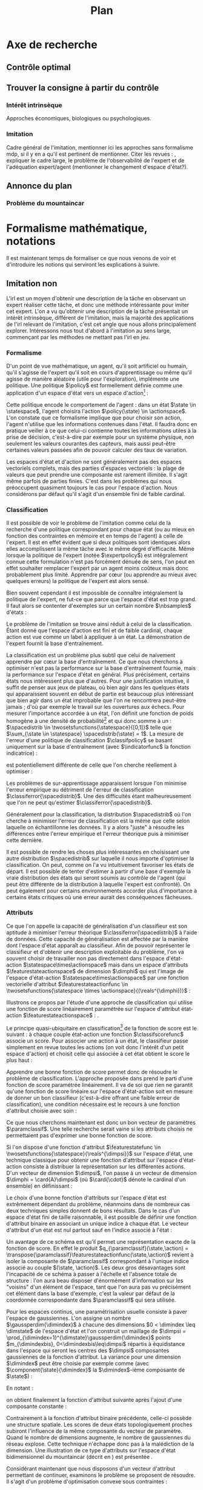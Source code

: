 #+TITLE:Plan
* Options and headers :noexport:
** tikz
#+LATEX_HEADER:\usepackage{tikz} 
#+LATEX_HEADER:\usetikzlibrary{shapes.arrows}
#+LATEX_HEADER:\usetikzlibrary{calc}
#+LATEX_HEADER:\usetikzlibrary{decorations.pathreplacing}
#+LATEX_HEADER:\tikzset{for this and nested ones/.style={#1,every picture/.style={#1}}}
** Misc.
#+OPTIONS: tags:0
# (setq org-export-latex-hyperref-format "\\autoref{%s}")
#+LaTeX_CLASS: article 
#+LaTeX_CLASS_OPTIONS: [frenchb]

#+LATEX_HEADER:\hypersetup{ % config hyperref pour virer les box/color affreux...
#+LATEX_HEADER:    colorlinks,%
#+LATEX_HEADER:    citecolor=black,%
#+LATEX_HEADER:    filecolor=black,%
#+LATEX_HEADER:    linkcolor=black,%
#+LATEX_HEADER:    urlcolor=black
#+LATEX_HEADER:} 
#+LATEX_HEADER: \usepackage{natbib}
#+latex_header: \usepackage{stmaryrd}
#+LaTeX_header:\usepackage[utf8]{inputenc}
#+LaTeX_header:\usepackage[T1]{fontenc}
#+LaTeX_header:\usepackage{babel}
#+LaTeX_header:\usepackage{amsthm}
#+LaTeX_header:\newtheorem{proposition}{Proposition}
#+LaTeX_header:\newglossary[angl]{anglicisme}{aot}{atn}{Anglicismes}
#+LaTeX_header:\newcommand{\newangl}[3]{\newglossaryentry{#1}{type=anglicisme,name={\emph{#2}},description={#3}}}
#+LaTeX_header:\makeglossaries
  
** Acronymes
#+LaTeX_header:\newacronym{mdp}{PDM}{Processus D{é}cisionnel de Markov}
#+LaTeX_header:\newacronym{irl}{ARI}{Apprentissage par Renforcement Inverse}
#+LaTeX_header:\newacronym{dp}{PD}{Programmation Dynamique}
#+LaTeX_header:\newacronym{rl}{AR}{Apprentissage par Renforcement}
#+LaTeX_header:\newacronym{lspi}{LSPI}{\emph{Least Square Policy Iteration}}
#+LaTeX_header:\newacronym{pirl}{PIRL}{\emph{Projection Inverse Reinforcement Learning}}
#+LaTeX_header:\newacronym{mmp}{MMP}{\emph{Maximum Margin Planning}}
#+LaTeX_header:\newacronym{pm}{PM}{\emph{Policy Matching}}
#+LaTeX_header:\newacronym{mwal}{MWAL}{\emph{Multiplicative Weights for Apprenticeship Learning}}
#+LaTeX_header:\newacronym{maxent}{MaxEnt}{\emph{Maximum Entropy}}
#+LaTeX_header:\newacronym{relent}{RelEnt}{\emph{Relative Entropy}}
#+LaTeX_header:\newacronym{lpal}{LPAL}{\emph{Linear Programming for Apprenticeship Learning}}
#+LaTeX_header:\newacronym{birl}{BIRL}{\emph{Bayesian Inverse Reinforcement Learning}}
#+LaTeX_header:\newacronym{gpirl}{GPIRL}{\emph{Gaussian Processes Inverse Reinforcement Learning}}
#+LaTeX_header:\newacronym{firl}{FIRL}{\emph{Feature Inverse Reinforcement Learning}}
#+LaTeX_header:\newacronym{irlgp}{FIRL}{\emph{Inverse Reinforcement Learning with Gaussian Processes}}
#+LaTeX_header:\newacronym{lstdmu}{LSTD-$\mu$}{\emph{Least Square Tenporal Differences feature expectations}}
#+LaTeX_header:\newacronym{lstd}{LSTD}{\emph{Least Square Tenporal Differences}}
#+LaTeX_header:\newacronym{scirl}{SCIRL}{\emph{Structured Classification for Inverse Reinforcement Learning}}
#+LaTeX_header:\newacronym{cascading}{CSI}{\emph{Cascaded Supervised learning for Inverse reinforcement learning}}
#+LaTeX_header:\newacronym{cnn}{CNN}{\emph{Convolutional Neural Network}}
#+LaTeX_header:\newacronym{svm}{SVM}{\emph{Support Vector Machine} (Etonnament bien "traduit" en français par Séparateur à Vaste Marge)}
#+LaTeX_header:\newacronym{gmm}{GMM}{\emph{Gaussian Mixture Model}}
#+LaTeX_header:\newacronym{alvinn}{ALVINN}{\emph{Autonomous Land Vehicle In a Neural Network}}
#+LaTeX_header:\newacronym{churps}{CHURPs}{\emph{Compressed Heuristic Universal Reaction Planners}}
#+LaTeX_header:\newacronym{knn}{$k$-NN}{$k$-\emph{plus proches voisins}}
#+LaTeX_header:\newacronym{gp}{PG}{Processus Gaussiens}
** Anglicismes
#+LaTeX_header:\newangl{batch}{batch}{Par paquet}
#+LaTeX_header:\newangl{offpolicy}{off-policy}{Signifie que la politique qui contrôle le système n'est pas celle qui est évaluée}
#+LaTeX_header:\newangl{onpolicy}{on-policy}{\`A la différence du {\it on-policy}, la politique évaluée est celle qui contrôle le système}
#+LaTeX_header:\newangl{gridworld}{gridworld}{Echiquier, damier}
#+LaTeX_header:\newangl{rewardshaping}{reward shaping}{Transformation de la récompense ne changeant pas les politiques optimales}
#+LaTeX_header:\newangl{mixing}{mixing}{Mixante}
#+LaTeX_header:\newangl{boosting}{boosting}{Ajout de nouveaux attributs}
#+LaTeX_header:\newangl{mountaincar}{mountain-car}{Problème jouet où une voiture doit sortir d'un creux}

* TAF :noexport:
** TODO Articuler les parties problème jouets
** Nettoyage
*** DONE Virer barres à droite graphes psi et mu, utiliser même échelle pour tout le monde (échelle monomodale, d'ailleurs)
    CLOSED: [2013-05-28 Mar 11:22]
*** DONE trouver un moyen de mettre automatiquement les noms (section, equation, etc.) devant les refs (autoref?)
    CLOSED: [2013-05-27 Lun 19:02]
*** TODO Introduire le mountain-car de belle manière
*** DONE virer l'extension glossaire de la table des matières
    CLOSED: [2013-05-27 Lun 19:02]
*** TODO Mettre sous forme ODF et envoyer à JCK
*** DONE Mettre les labels sous forme # <<>>
    CLOSED: [2013-05-27 Lun 19:02]
** Trucs à ajouter je ne sais où
*** Contre exemple politique, tache
    Je peux décrire une politique sur un espace d'état, mais pas la récompense, exemple. le mettre au début de 2.3.1 ou ailleurs.
*** Echiquier et changement d'espace d'état
    Avec la tour : on peut optimiser de manière différente
    Avec le fou : on peut optimiser mieux si on a pas le même espace d'état
* Axe de recherche 
# Mountain car stuff
#+begin_latex
\newsavebox\tuture
\begin{lrbox}{\tuture}
   \begin{tikzpicture}
    \fill[yellow] (0,0) -- (1.2,0) -- (1.2,.5) -- (0,.5) --cycle;
    \draw[black] (0,0) -- (1.2,0) -- (1.2,.5) -- (0,.5) --cycle;
    \node[shape=circle,draw=black,fill=green,scale=1] at (0.3,0) {};
    \node[shape=circle,draw=black,fill=green,scale=1] at (.9,0) {};
    \node[red] (carMark) at (.6,.2) {\bf x};
  \end{tikzpicture}
\end{lrbox}
\newcommand{\speedarrow}[1]{
  \begin{tikzpicture}
    \node [single arrow,fill=blue!50,minimum height=#1,single arrow head indent=3] at(0,0) {};
  \end{tikzpicture}
}
#+end_latex
** Contrôle optimal 
** Trouver la consigne à partir du contrôle 
*** Intérêt intrinsèque
# <<hier:intrinseque>> 
    Approches économiques, biologiques ou psychologiques.
*** Imitation 
# <<hier:general>>
    Cadre général de  l'imitation, mentionner ici les approches sans formalisme \gls{mdp}, si il y en a qu'il est pertinent de mentionner.
    Citer les revues : \cite{argall2009survey,schaal2003computational}, expliquer le cadre large, le problème de l'observabilité de l'expert et de l'adéquation expert/agent (mentionner le changement d'espace d'état?).
** Annonce du plan 
# <<hier:annonceplan>>   
*** Problème du mountaincar
\begin{figure}
\begin{tikzpicture}[for this and nested ones={scale=.4},transform shape]
\input{Figures/Mountain_car_state_space.tex}
\end{tikzpicture} 
\caption{L'espace d'état du mountaincar}
\label{fig:mcstatespace}
\end{figure}
* Formalisme mathématique, notations
  Il est maintenant temps de formaliser ce que nous venons de voir et d'introduire les notions qui serviront les explications à suivre.
** Imitation non \glsentrytext{irl} 
# <<hier:nonari>>
# Goal:Introduire uniquement le formalisme nécessaire à l'imitation par classification.
# Goal:Ce serait bien qu'on ressente le besoin des notions du \gls{mdp}, notamment la récompense
# Requires:Agent artificiel, environnement, tâche
# Ensures: État, action, politique, classifieur, erreur de classification, politique de l'expert, traces sa, généralisation, attributs, classif structurée de taskar
L'\gls{irl} est un moyen d'obtenir une description de la tâche en observant un expert réaliser cette tâche, et donc une méthode intéressante pour imiter cet expert. L'on a vu qu'obtenir une description de la tâche présentait un intérêt intrinsèque, différent de l'imitation, mais la majorité des applications de l'\gls{irl} relevant de l'imitation, c'est cet angle que nous allons principalement explorer. Intéressons nous tout d'abord à l'imitation au sens large, commençant par les méthodes ne mettant pas l'\gls{irl} en jeu.
# ?s policy '\pi' 'Une politique'
# ?s statespace '\mathcal{S}' 'Espace d{\apos}état'
# ?s actionspace '\mathcal{A}' 'Espace d{\apos}action'
# ?cs 2 twosetsfunctions '{#2}^{#1}' 'B^A' 'Ensemble des applications de $A$ dans $B$'
*** Formalisme
   D'un point de vue mathématique, un agent, qu'il soit artificiel ou humain, qu'il s'agisse de l'expert qu'il soit en cours d'apprentissage ou même qu'il agisse de manière aléatoire (utile pour l'exploration), implémente une politique. Une politique $\policy$ est formellement définie comme une application d'un espace d'état vers un espace d'action[fn::Une autre manière de formaliser les choses se repose sur les politiques stochastiques définies dans $\twosetsfunctions{\statespace\times\actionspace}{[0;1]}$ (ignorons le formalisme des espaces probabilisés pour cette discussion). Cela complexifie un peu l'analyse, et la perte de généralité lorsque l'on se cantonne aux politiques déterministe est minimale.] :
\begin{equation}
\policy \in \twosetsfunctions{\statespace}{\actionspace}.
\end{equation}
  
# ?s state 's' 'État'
   Cette politique encode le comportement de l'agent : dans un état $\state \in \statespace$, l'agent choisira l'action $\policy(\state) \in \actionspace$. L'on constate que ce formalisme implique que pour choisir son action, l'agent n'utilise que les informations contenues dans l'état. Il faudra donc en pratique veiller à ce que celui-ci contienne toutes les informations utiles à la prise de décision, c'est-à-dire par exemple pour un système physique, non seulement les valeurs courantes des capteurs, mais aussi peut-être certaines valeurs passées afin de pouvoir calculer des taux de variation. 
# Exemple: could use an exemple (pendule ?)
# snippet: La notion d'agent artificiel déborde sur l'espace d'état, qui n'est lui même du coup pas directement lié à l'environnement. Un agent, ce n'est pas seulement une politique, mais aussi la définition de l'espace d'état et d'action, qui ne sont qu'une vue (plus ou moins bonne selon l'ingénierie) de la réalité
   
   Les espaces d'état et d'action ne sont généralement pas des espaces vectoriels complets, mais des parties d'espaces vectoriels : la plage de valeurs que peut prendre une composante est rarement illimitée. Il s'agit même parfois de parties finies. C'est dans les problèmes qui nous préoccupent quasiment toujours le cas pour l'espace d'action. Nous considérons par défaut qu'il s'agit d'un ensemble fini de faible cardinal.

*** Classification
# <<hier:classification>>    

# ?s expertpolicy '\pi^E' 'Politique de l{\apos}expert'
   Il est possible de voir le problème de l'imitation comme celui de la recherche d'une politique correspondant pour chaque état (ou au mieux en fonction des contraintes en mémoire et en temps de l'agent) à celle de l'expert. Il est en effet évident que si deux politiques sont identiques alors elles accomplissent la même tâche avec le même degré d'efficacité. Même lorsque la politique de l'expert (notée $\expertpolicy$) est intégralement connue cette formulation n'est pas forcément dénuée de sens, l'on peut en effet souhaiter remplacer l'expert par un agent moins coûteux mais donc probablement plus limité. Apprendre par cœur (ou apprendre au mieux avec quelques erreurs) la politique de l'expert est alors sensé.

   Bien souvent cependant il est impossible de connaître intégralement la politique de l'expert, ne fut-ce que parce que l'espace d'état est trop grand. Il faut alors se contenter d'exemples sur un certain nombre $\nbsamples$ d'états :
# ?cs 1 satrace 'D_{sa}^{#1}' 'D_{sa}^{\policy}' 'Trace de type $s,a$ obtenue en suivant la politique $\policy$'
# ?s nbsamples 'N' 'Nombre d{\apos}exemples dans une trace'
# ?s action 'a' 'Une action'
# ?s datasetindex 'i' 'Entier indexant une base de données'
\begin{equation}
\satrace{\expertpolicy} = \{(\state_{\datasetindex},\action_{\datasetindex}=\expertpolicy(\state_{\datasetindex})) | \datasetindex \in \llbracket 0;\nbsamples-1\rrbracket\}.
\end{equation}

   Le problème de l'imitation se trouve ainsi réduit à celui de la classification. Étant donné que l'espace d'action est fini et de faible cardinal, chaque action est vue comme un label à appliquer à un état. La démonstration de l'expert fournit la base d'entraînement.

# ?s spacedistrib '\rho' 'Loi de probabilité ou fonction de poids'
# ?s classifpolicy '\pi^C' 'Politique issue d{\apos}un classifieur'
# ?s empiricalclassiferror '\epsilon_C^{emp}' 'Erreur empirique de classification'
# ?cs 1 classiferror '\epsilon_C^{#1}' '\epsilon_C^{\spacedistrib}' 'Erreur théorique de classification sur la distribution $\spacedistrib$'
# ?cs 1 indicatorfunc '\mathds{1}(#1)' '\mathds{1}' 'Fonction indicatrice'
# ?cs 2 expectationknowing '\E \left[\left. #1\right|#2\right]' '\E \left[\left. f(x)\right| x \sim \rho \right]' 'Espérance de $f(x)$ pour $x$ tiré selon $\rho$'
La classification est un problème plus subtil que celui de naïvement apprendre par cœur la base d'entraînement. Ce que nous cherchons à optimiser n'est pas la performance sur la base d'entraînement fournie, mais la performance sur l'espace d'état en général. Plus précisément, certains états nous intéressent plus que d'autres. Pour une justification intuitive, il suffit de penser aux jeux de plateau, où bien agir dans les quelques états qui apparaissent souvent en début de partie est beaucoup plus intéressant que bien agir dans un état improbable que l'on ne rencontrera peut-être jamais ; d'où par exemple le travail sur les ouvertures aux échecs. Pour mesurer l'importance accordée à un état, l'on définit une fonction de poids homogène à une densité de probabilité[fn::Pour éviter la pédanterie mathématique, nous allons identifier loi de probabilité et densité de probabilité, ce qui nous amènera à écrire des choses comme $s\sim\rho$, même si $\rho$ est défini comme une densité et non comme une loi.] et qui donc somme à un : $\spacedistrib \in \twosetsfunctions{\statespace}{[0,1]}$ telle que $\sum_{\state \in \statespace} \spacedistrib(\state) = 1$. La mesure de l'erreur d'une politique de classification $\classifpolicy$ se basant uniquement sur la base d'entraînement (avec $\indicatorfunc$ la fonction indicatrice) :
\begin{equation}
\empiricalclassiferror = {1\over \nbsamples}\sum_{(\state_{\datasetindex},\action_{\datasetindex}) \in \satrace{\expertpolicy}} \indicatorfunc{\classifpolicy(\state_{\datasetindex}) \neq \action_{\datasetindex}}
\end{equation}
est potentiellement différente de celle que l'on cherche réellement à optimiser :
\begin{eqnarray}
\classiferror{\spacedistrib} &=& \sum_{\state \in \statespace} \spacedistrib(\state)\indicatorfunc{\classifpolicy(\state) \neq \expertpolicy(\state)}\\
&=& \expectationknowing{ \indicatorfunc{\classifpolicy(\state) \neq \expertpolicy(\state)}}{\state\sim\spacedistrib}.
\end{eqnarray}
Les problèmes de sur-apprentissage apparaissent lorsque l'on minimise l'erreur empirique au détriment de l'erreur de classification $\classiferror{\spacedistrib}$. Une des difficultés étant malheureusement que l'on ne peut qu'estimer $\classiferror{\spacedistrib}$.

Généralement pour la classification, la distribution $\spacedistrib$ où l'on cherche à minimiser l'erreur de classification est la même que celle selon laquelle on échantillonne les données. Il y a alors "juste" à résoudre les différences entre l'erreur empirique et l'erreur théorique puis à minimiser cette dernière.

Il est possible de rendre les choses plus intéressantes en choisissant une autre distribution $\spacedistrib$ sur laquelle il nous importe d'optimiser la classification. On peut, comme on l'a vu intuitivement favoriser les états de départ. Il est possible de tenter d'estimer à partir d'une base d'exemple la vraie distribution des états qui seront soumis au contrôle de l'agent (qui peut être différente de la distribution à laquelle l'expert est confronté). On peut également pour certains environnements accorder plus d'importance à certains états critiques où une erreur aurait des conséquences fâcheuses.

*** Attributs
# <<hier:attributs>>
# ?s featurestateactionspace '\Phi' 'Espace d{\apos}attributs état-action'
# ?s featurestateactionfunc '\phi' 'Fonction d{\apos}attributs état-action'
# ?s dimphi 'd_{\phi}' 'Dimension de l{\apos}espace d{\apos}attributs état-action'
    Ce que l'on appelle la capacité de généralisation d'un classifieur est son aptitude à minimiser l'erreur théorique $\classiferror{\spacedistrib}$ à l'aide de données. Cette capacité de généralisation est affectée par la manière dont l'espace d'état apparaît au classifieur. Afin de pouvoir représenter le classifieur et d'obtenir une description exploitable du problème, l'on va souvent choisir de travailler non pas directement dans l'espace d'état-action $\statespace\times\actionspace$ mais dans un espace d'attributs $\featurestateactionspace$ de dimension $\dimphi$ qui est l'image de l'espace d'état-action $\statespace\times\actionspace$ par une fonction vectorielle d'attribut $\featurestateactionfunc \in \twosetsfunctions{\statespace \times \actionspace}{(\reals^{\dimphi})}$ :
    \begin{equation}
    \featurestateactionspace = \featurestateactionfunc(\statespace\times\actionspace).
    \end{equation}
Illustrons ce propos par l'étude d'une approche de classification qui utilise une fonction de score linéairement paramétrée sur l'espace d'attribut état-action $\featurestateactionspace$ : \cite[Chapitre 10]{taskar2005learning}.

# ?s classifscorefunc 'q' 'Fonction de score pour la classification'
# ?s reals '\mathbb{R}' 'Le corps des réels'
Le principe quasi-ubiquitaire en classification[fn::Les arbres de décision formant un contre-exemple notable \citep{safavian1991survey}.] de la fonction de score est le suivant : à chaque couple état-action une fonction $\classifscorefunc$ associe un score. Pour associer une action à un état, le classifieur passe simplement en revue toutes les actions (on voit donc l'intérêt d'un petit espace d'action) et choisit celle qui associée à cet état obtient le score le plus haut :
\begin{eqnarray}
\classifscorefunc &\in& \twosetsfunctions{\statespace \times \actionspace}{\reals},\\
\forall \state, \classifpolicy(\state) &=& \arg\max_{\action \in \actionspace} \classifscorefunc(\state,\action).
\end{eqnarray}
Apprendre une bonne fonction de score permet donc de résoudre le problème de classification. L'approche proposée dans \citep{taskar2005learning} prend le parti d'une fonction de score paramétrée linéairement. Il va de soi que rien ne garantit qu'une fonction de score linéaire sur l'espace d'état-action soit en mesure de donner un bon classifieur (c'est-à-dire offrant une faible erreur de classification), une condition nécessaire est le recours à une fonction d'attribut choisie avec soin :
# ?s paramclassif '\omega' 'Vecteur de paramètres pour la classification'
# ?cs 1 transpose '{#1}^{T}' 'X^T' 'Transposée de la matrice ou du vecteur $X$'
\begin{equation}
q_{\paramclassif}(\state,\action) = \transpose{\paramclassif}\featurestateactionfunc(\state,\action).
\end{equation}
Ce que nous cherchons maintenant est donc un bon vecteur de paramètres $\paramclassif$. Une telle recherche serait vaine si les attributs choisis ne permettaient pas d'exprimer une bonne fonction de score.

# ?s featurestatefunc '\psi' 'Fonction d{\apos}attribut sur l{\apos}espace d{\apos}état'
# ?s dimpsi 'd_{\psi}' 'Dimension de l{\apos}espace d{\apos}attributs sur l{\apos}espace d{\apos}état'
# ?cs 1 card '\left|#1\right|' '|A|' 'Cardinal de l{\apos}ensemble A'
Si l'on dispose d'une fonction d'attribut $\featurestatefunc \in \twosetsfunctions{\statespace}{\reals^{\dimpsi}}$ sur l'espace d'état, une technique classique pour obtenir une fonction d'attribut sur l'espace d'état-action consiste à distribuer la représentation sur les différentes actions. D'un vecteur de dimension $\dimpsi$, l'on passe à un vecteur de dimension $\dimphi = \card{A}\dimpsi$ (où $\card{\cdot}$ dénote le cardinal d'un ensemble) en définissant :
\begin{equation}
\featurestateactionfunc(\state,\action) = \begin{pmatrix}
\indicatorfunc{\action=\action_1}\featurestatefunc(\state)\\
\vdots\\
\indicatorfunc{\action=\action_{\card{\actionspace}}}\featurestatefunc(\state)\\
\end{pmatrix}.
\end{equation}

Le choix d'une bonne fonction d'attributs sur l'espace d'état est extrêmement dépendant du problème, néanmoins dans de nombreux cas deux techniques simples donnent de bons résultats. Dans le cas d'un espace d'état fini de taille raisonnable, il est possible de définir une fonction d'attribut binaire en associant un unique indice à chaque état. Le vecteur d'attribut d'un état est nul partout sauf en l'indice associé à l'état :
\begin{equation}
\featurestatefunc(\state) = \begin{pmatrix}
\indicatorfunc{\state=\state_1}\\
\vdots\\
\indicatorfunc{\state=\state_{\card{\statespace}}}\\
\end{pmatrix}.
\end{equation}
Un avantage de ce schéma est qu'il permet une représentation exacte de la fonction de score. En effet le produit $q_{\paramclassif}(\state,\action) = \transpose{\paramclassif}\featurestateactionfunc(\state,\action)$ revient à isoler la composante de $\paramclassif$ correspondant à l'unique indice associé au couple $(\state, \action)$. Les deux gros désavantages sont l'incapacité de ce schéma à passer à l'échelle et l'absence totale de structure : l'on aura beau disposer d'énormément d'information sur les "voisins" d'un élément de l'espace, tant que l'on aura pas vu précisément cet élément dans la base d'exemple, c'est la valeur par défaut de la coordonnée correspondante dans $\paramclassif$ qui sera utilisée.

# ?cs 1 gaussperdim 'g_{#1}' 'g_i' 'Nombre de gaussiennes pour la dimension $i$ dans un vecteur d{\apos}attribut basé sur un réseau de gaussiennes'
# ?s dimstate 'd_{\mathcal{S}}' 'Dimension de l{\apos}espace d{\apos}état'
# ?s gaussiancenter 'm' 'Centre d{\apos}une gaussienne'
# ?s gaussianvar '\sigma' 'Variance d{\apos}une gaussienne'
# ?cs 3 gaussian '\mathfrak{G}^{#1}_{#2}(#3)' '\mathfrak{G}^{m}_{\sigma}' 'Fonction gaussienne de centre $m$ et de variance $\sigma$'
# ?cs 2 component '{#1}^{#2}' 'X^j' 'Composante $j$ du vecteur $X$'
# ?s dimindex 'j' 'Entier indexant les dimensions d{\apos}un espace'
# ?s dimindexbis 'k' 'Entier indexant les dimensions d{\apos}un espace'
# FIXME: Vérifier sigma et G lorsque j'écrirai le code permettant de dessiner les features
Pour les espaces continus, une paramétrisation usuelle consiste à paver l'espace de gaussiennes. L'on assigne un nombre $\gaussperdim{\dimindex}$ à chacune des dimensions $0 < \dimindex \leq \dimstate$ de l'espace d'état et l'on construit un maillage de $\dimpsi = \prod_{\dimindex=1}^{\dimstate}\gaussperdim{\dimindex}$ points $m_{\dimindexbis}, 0<\dimindexbis\leq\dimpsi$ répartis à équidistance dans l'espace qui seront les centres des $\dimpsi$ composantes gaussiennes de la fonction d'attribut. La variance pour une dimension $\dimindex$ peut être choisie par exemple comme (avec $\component{\state}{\dimindex}$ la $\dimindex$-ième composante de $\state$) :
\begin{equation}
\gaussianvar^{\dimindex} = { \max(\component{\state}{\dimindex})-\min(\component{\state}{\dimindex})\over 2 \gaussperdim{\dimindex}}.
\end{equation}
En notant :
\begin{equation}
\gaussian{\gaussiancenter}{\gaussianvar}{s} = \exp\left(-\sum_{\dimindex=1}^{\dimstate}{(\component{s}{\dimindex}-\component{\gaussiancenter}{\dimindex})^2\over 2(\component{\gaussianvar}{\dimindex}})^2\right),
\end{equation}
on obtient finalement la fonction d'attribut suivante après l'ajout d'une composante constante :
\begin{equation}
\featurestatefunc(s) = \begin{pmatrix}
\gaussian{\gaussiancenter_{1}}{\sigma}{s}\\
\vdots\\
\gaussian{\gaussiancenter_{\dimpsi}}{\sigma}{s}\\
1
\end{pmatrix}.
\end{equation}
Contrairement à la fonction d'attribut binaire précédente, celle-ci possède une structure spatiale. Les scores de deux états topologiquement proches subiront l'influence de la même composante du vecteur de paramètre. Quand le nombre de dimensions augmente, le nombre de gaussiennes du réseau explose. Cette technique n'échappe donc pas à la malédiction de la dimension. Une illustration de ce type d'attributs sur l'espace d'état bidimensionnel du \gls{mountaincar} (décrit en \autoref{hier-annonceplan}) est présentée \autoref{fig:mountain_car_psi}.
\begin{figure}
\begin{tikzpicture}[scale=1.75]
%\draw [help lines] (0,0) grid (6,-6);
\node at (0,-0) {\includegraphics[width=.13\textwidth]{Figures/Mountain_car_psi_6x0}};
\node at (0,-1) {\includegraphics[width=.13\textwidth]{Figures/Mountain_car_psi_5x0}};
\node at (0,-2) {\includegraphics[width=.13\textwidth]{Figures/Mountain_car_psi_4x0}};
\node at (0,-3) {\includegraphics[width=.13\textwidth]{Figures/Mountain_car_psi_3x0}};
\node at (0,-4) {\includegraphics[width=.13\textwidth]{Figures/Mountain_car_psi_2x0}};
\node at (0,-5) {\includegraphics[width=.13\textwidth]{Figures/Mountain_car_psi_1x0}};
\node at (0,-6) {\includegraphics[width=.13\textwidth]{Figures/Mountain_car_psi_0x0}};
					  
\node at (1,-0) {\includegraphics[width=.13\textwidth]{Figures/Mountain_car_psi_6x1}};
\node at (1,-1) {\includegraphics[width=.13\textwidth]{Figures/Mountain_car_psi_5x1}};
\node at (1,-2) {\includegraphics[width=.13\textwidth]{Figures/Mountain_car_psi_4x1}};
\node at (1,-3) {\includegraphics[width=.13\textwidth]{Figures/Mountain_car_psi_3x1}};
\node at (1,-4) {\includegraphics[width=.13\textwidth]{Figures/Mountain_car_psi_2x1}};
\node at (1,-5) {\includegraphics[width=.13\textwidth]{Figures/Mountain_car_psi_1x1}};
\node at (1,-6) {\includegraphics[width=.13\textwidth]{Figures/Mountain_car_psi_0x1}};
					  
\node at (2,-0) {\includegraphics[width=.13\textwidth]{Figures/Mountain_car_psi_6x2}};
\node at (2,-1) {\includegraphics[width=.13\textwidth]{Figures/Mountain_car_psi_5x2}};
\node at (2,-2) {\includegraphics[width=.13\textwidth]{Figures/Mountain_car_psi_4x2}};
\node at (2,-3) {\includegraphics[width=.13\textwidth]{Figures/Mountain_car_psi_3x2}};
\node at (2,-4) {\includegraphics[width=.13\textwidth]{Figures/Mountain_car_psi_2x2}};
\node at (2,-5) {\includegraphics[width=.13\textwidth]{Figures/Mountain_car_psi_1x2}};
\node at (2,-6) {\includegraphics[width=.13\textwidth]{Figures/Mountain_car_psi_0x2}};
					  
\node at (3,-0) {\includegraphics[width=.13\textwidth]{Figures/Mountain_car_psi_6x3}};
\node at (3,-1) {\includegraphics[width=.13\textwidth]{Figures/Mountain_car_psi_5x3}};
\node at (3,-2) {\includegraphics[width=.13\textwidth]{Figures/Mountain_car_psi_4x3}};
\node at (3,-3) {\includegraphics[width=.13\textwidth]{Figures/Mountain_car_psi_3x3}};
\node at (3,-4) {\includegraphics[width=.13\textwidth]{Figures/Mountain_car_psi_2x3}};
\node at (3,-5) {\includegraphics[width=.13\textwidth]{Figures/Mountain_car_psi_1x3}};
\node at (3,-6) {\includegraphics[width=.13\textwidth]{Figures/Mountain_car_psi_0x3}};
					  
\node at (4,-0) {\includegraphics[width=.13\textwidth]{Figures/Mountain_car_psi_6x4}};
\node at (4,-1) {\includegraphics[width=.13\textwidth]{Figures/Mountain_car_psi_5x4}};
\node at (4,-2) {\includegraphics[width=.13\textwidth]{Figures/Mountain_car_psi_4x4}};
\node at (4,-3) {\includegraphics[width=.13\textwidth]{Figures/Mountain_car_psi_3x4}};
\node at (4,-4) {\includegraphics[width=.13\textwidth]{Figures/Mountain_car_psi_2x4}};
\node at (4,-5) {\includegraphics[width=.13\textwidth]{Figures/Mountain_car_psi_1x4}};
\node at (4,-6) {\includegraphics[width=.13\textwidth]{Figures/Mountain_car_psi_0x4}};
					  
\node at (5,-0) {\includegraphics[width=.13\textwidth]{Figures/Mountain_car_psi_6x5}};
\node at (5,-1) {\includegraphics[width=.13\textwidth]{Figures/Mountain_car_psi_5x5}};
\node at (5,-2) {\includegraphics[width=.13\textwidth]{Figures/Mountain_car_psi_4x5}};
\node at (5,-3) {\includegraphics[width=.13\textwidth]{Figures/Mountain_car_psi_3x5}};
\node at (5,-4) {\includegraphics[width=.13\textwidth]{Figures/Mountain_car_psi_2x5}};
\node at (5,-5) {\includegraphics[width=.13\textwidth]{Figures/Mountain_car_psi_1x5}};
\node at (5,-6) {\includegraphics[width=.13\textwidth]{Figures/Mountain_car_psi_0x5}};
					  
\node at (6,-0) {\includegraphics[width=.13\textwidth]{Figures/Mountain_car_psi_6x6}};
\node at (6,-1) {\includegraphics[width=.13\textwidth]{Figures/Mountain_car_psi_5x6}};
\node at (6,-2) {\includegraphics[width=.13\textwidth]{Figures/Mountain_car_psi_4x6}};
\node at (6,-3) {\includegraphics[width=.13\textwidth]{Figures/Mountain_car_psi_3x6}};
\node at (6,-4) {\includegraphics[width=.13\textwidth]{Figures/Mountain_car_psi_2x6}};
\node at (6,-5) {\includegraphics[width=.13\textwidth]{Figures/Mountain_car_psi_1x6}};
\node at (6,-6) {\includegraphics[width=.13\textwidth]{Figures/Mountain_car_psi_0x6}};
\end{tikzpicture}
\caption{Attributs gaussiens sur le problème du \gls{mountaincar}. L'espace d'état est pavé de $7\times 7 = 49$ gaussiennes dont les centres sont répartis à équidistance. Les variances sont les mêmes pour toutes les gaussiennes et dépendent de la plage de valeur sur une dimension. Toute fonction aux variations raisonnables peut être approximée de manière correcte par une somme pondérée de ces gaussiennes.}
\label{fig:mountain_car_psi}
\end{figure}

# ?s slack '\zeta' 'Variable d{\apos}ajustement'
Considérant maintenant que nous disposons d'un vecteur d'attribut permettant de continuer, examinons le problème \citet{taskar2005learning} se proposent de résoudre. Il s'agit d'un problème d'optimisation convexe sous contraintes :
\begin{eqnarray}
&\min\limits_{\slack \in \reals_{+}} {1\over \nbsamples}\sum\limits_{\datasetindex=1}^{\nbsamples}\slack_{\datasetindex}\\
&\forall \datasetindex, \classifscorefunc_{\paramclassif}(\state_{\datasetindex},\action_{\datasetindex}) \geq \max\limits_{\action \in \actionspace}(\classifscorefunc_{\paramclassif}(\state_{\datasetindex},\action) + \margin(\state_{\datasetindex},\action)) - \slack_{\datasetindex}.
\end{eqnarray}
La fonction objectif cherche naturellement à réduire les variables d'ajustement $\slack_{\datasetindex}$ tandis que les contraintes sont telles que le score associé par la fonction de score $\classifscorefunc_{\paramclassif}$ à un couple $(\state_{\datasetindex}, \action_{\datasetindex})$ correspondant à une décision experte est supérieur ou égal au meilleur score. Et non pas juste supérieur au score seul, mais supérieur d'une certaine marge $\margin(\state_{\datasetindex},\action)$ qui donne à ce classifieur sa capacité de généralisation. En effet, l'on constate que si $\margin$ est uniformément nulle, alors parvenir à minimiser parfaitement la fonction de coût revient à apprendre par cœur la base d'exemple, c'est à dire à probablement subir les effets du sur-apprentissage. Fixer 
\begin{equation}
\margin(\state_{\datasetindex},\action) = \begin{cases}
0 &\textrm{si }\action = \action_{\datasetindex}\\
1 &\textrm{si }\action \neq \action_{\datasetindex}
\end{cases}
\end{equation}
permet de donner aux choix de l'expert un score strictement supérieur aux scores des autres choix. \citet{taskar2005learning} précisent qu'il est possible d'adapter la marge $\margin$ en fonction de la qualité des choix alternatifs, un bon choix correspondant à une petite marge. Nous verrons qu'en pratique la marge binaire que nous venons de suggérer fonctionne assez bien.

Résoudre ce problème n'est pas évident en l'état, il est possible d'en obtenir une formulation plus simple (qui revient à celle employée dans \citep{ratliff2007imitation}) en constatant que lorsque les variables d'ajustement sont minimisées, elles sont égales aux violations des contraintes :
\begin{equation}
\slack_{\datasetindex} =  \max\limits_{\action \in \actionspace}(\classifscorefunc_{\paramclassif}(\state_{\datasetindex},\action) + \margin(\state_{\datasetindex},\action)) - \classifscorefunc_{\paramclassif}(\state_{\datasetindex},\action_{\datasetindex}).
\end{equation}
En posant :
\begin{eqnarray}
\best{\action}_{\datasetindex} &=& \arg\max_{\action \in \actionspace} \classifscorefunc_{\paramclassif}(\state_{\datasetindex},\action) + \margin(\state_{\datasetindex},\action)\\
 &=& \arg\max_{\action \in \actionspace} \transpose{\paramclassif}\featurestateactionfunc(\state_{\datasetindex},\action) + \margin(\state_{\datasetindex},\action),
 \end{eqnarray}
et en faisant monter les contraintes dans la fonction objectif, on obtient alors une simple fonction de coût à minimiser :
# ?cs 1 best '{#1}^{*}' 'x^*' 'Element issu d{\apos}un $\arg\max_x$'
# ?s margin '\mathfrak{l}' 'Fonction de marge dans le classifieur à marge'
# ?s structuredcost 'J' 'Fonction de coût de la classification structurée'
\begin{eqnarray}
\structuredcost(\paramclassif) &=& {1\over \nbsamples} \sum_{\datasetindex=1}^{\nbsamples} \classifscorefunc_{\paramclassif}(\state_{\datasetindex},\best{\action}_{\datasetindex}) + \margin(\state_{\datasetindex},\best{\action}_{\datasetindex}) - \classifscorefunc_{\paramclassif}(\state_{\datasetindex},\action_{\datasetindex})\\
 &=& {1\over \nbsamples} \sum_{\datasetindex=1}^{\nbsamples} \transpose{\paramclassif}\featurestateactionfunc(\state_{\datasetindex},\best{\action}_{\datasetindex}) + \margin(\state_{\datasetindex},\best{\action}_{\datasetindex}) - \transpose{\paramclassif}\featurestateactionfunc(\state_{\datasetindex},\action_{\datasetindex}).\\
\end{eqnarray}
Cette fonction n'est pas différentiable à cause de l'opérateur non linéaire $\max$ caché dans le terme $\best{\action}_{\datasetindex}$, mais la généralisation du gradient qu'est le sous-gradient permet de contourner cette difficulté.
# ?s subgrad '\nabla' 'Sous gradient d{\apos}une fonction'
Le sous gradient de la fonction de coût est :
\begin{equation}
\subgrad\structuredcost(\paramclassif) = \sum_{\datasetindex=1}^{N}\featurestateactionfunc(\state_{\datasetindex},\best{\action}_{\datasetindex}) - \featurestateactionfunc(\state_{\datasetindex},\action_{\datasetindex}),
\end{equation}
il est donc possible de résoudre le problème d'optimisation original en effectuant une simple descente de sous-gradient pour minimiser la fonction de coût $J(\paramclassif)$.
Nous avons présenté cette technique de classification plus en détail à des fins d'illustration de l'importance du choix des attributs, et également car nous la retrouverons plus loin dans le manuscrit lorsque nous nous intéresserons aux techniques d'\gls{irl}.

Il existe bien d'autres moyen de faire de la classification, comme par exemple les \gls{svm}.
*** \glsentrytext{svm}
# FIXME: Ecrire la sous partie sur les SVMs
# Goal: Faire une description rapide des MCSVM et de leurs avantages.
# Goal: Introduire la notion de noyau, de kenel-trick et faire le lien avec les attributs (poil au cul)
# Requires: attribut, classification
# Ensures noyau, kernel-trick, SVM
- Citer la généralisation de Yann.
- Parler du kernel-trick, faire le lien avec les attributs.
- Illustration mountain car : montrer les attributs choisis automatiquement par l'implémentation de la SVM choisie
Nous aurons également à faire avec des \gls{svm} dans la suite du manuscrit. Bien d'autres techniques de classification existent, une description exhaustive des techniques d'apprentissage supervisé propices à l'imitation dépasserait le cadre de cette thèse. \citet{hastie2005elements,vapnik1998statistical} sont des ouvrages de référence. Nous allons voir comment ces techniques ont été appliquées en pratique à l'apprentissage supervisé de la politique de l'expert.
*** Imitation par apprentissage supervisé de la politique
# <<hier:myopie>>
# Goal:Faire l'état de l'art des techniques d'imitation par apprentissage supervisé
# Goal:Ce serait bien qu'on ressente le besoin des notions du \gls{mdp}, notamment la récompense (bis)
# Requires:Classifieur, attributs, classif de taskar, (boosting?)
# Ensures: Boosting, ratliff2007imitation, 
Apprendre la politique de l'expert de manière supervisée à l'aide d'une base d'exemples peut s'avérer efficace, comme le démontrent plusieurs approches. Dans \citep{ratliff2007imitation}, les auteurs utilisent le classifieur à marge décrit plus haut
# checkref
# ?s featurestateactionhypothesisspace '\mathcal{H}_{\Phi}' 'Espace d{\apos}hypothèse où choisir une nouvelle composante pour l{\apos}attribut état action'
# ?cs 2 scalarprod '\left\langle\left.{#1}\right | {#2}\right\rangle' '\langle x|y\rangle' 'Produit scalaire de $x$ et $y$'
pour apprendre une politique experte sur un problème de locomotion quadrupède et sur un problème de manipulation d'objets. Le choix des attributs est automatisé grâce à une technique de \gls{boosting} similaire à \cite{friedman2001greedy,mason1999functional} : on choisit dans un espace d'hypothèses la fonction qui, ajoutée comme composante supplémentaire de la fonction d'attribut, aiderait le mieux à minimiser la fonction de coût. Mathématiquement, on choisit la fonction dont le produit scalaire avec le gradient fonctionnel de la fonction de coût est minimal : la nouvelle composante $\featurestateactionfunc_{\dimphi +1}$ est choisie dans l'espace d'hypothèse $\featurestateactionhypothesisspace$ selon 
\begin{equation}
\featurestateactionfunc_{\dimphi +1} = \arg\max_{\featurestateactionfunc\in \featurestateactionhypothesisspace} \scalarprod{\featurestateactionfunc}{-\subgrad \structuredcost}.
\end{equation}

Le boosting permet de déplacer de manière intelligente le problème du choix des attributs, sans le régler totalement. Il reste en effet à construire l'espace d'hypothèse $\featurestateactionhypothesisspace$ où choisir les nouveaux attributs. Un espace trop simple ne permettrait pas de minimiser efficacement la fonction de coût, tandis qu'un espace trop centré sur les données permettrait de la minimiser totalement, mais sans doute au prix d'un sur-apprentissage aux conséquences fâcheuses. C'est donc cet espace qui doit être calibré et construit afin de donner au classifieur ses capacités de généralisation. \citet{ratliff2007imitation} proposent d'utiliser un réseau de neurones.

Plus brutale, l'approche de \citet{lecun2006off} utilise un \gls{cnn} (réseau de convolution) à 6 couches pour apprendre une association directe entre une image (stéréo) d'entrée et un angle de braquage (la tâche à apprendre est la conduite d'un véhicule en terrain libre). Le problème de la généralisation est résolu en exigeant une base d'entraînement couvrant au maximum l'espace d'état. Les auteurs ne cachent pas la difficulté de constituer une telle base qui doit réunir des conditions de terrain et d'illumination variées tout en exigeant un comportement extrêmement cohérent et prédictible de la part de l'opérateur humain et ce sur un grand nombre de trajectoires (il faut réunir près d'une centaine de milliers d'échantillons). En contrepartie de ces efforts, la technique proposée est robuste et ne nécessite aucun travail d'ingénierie au niveau des attributs, puisque la politique apprise associe directement la sortie du capteur à la consigne de l'actuateur du robot. Bien que cela soit moins problématique aujourd'hui avec l'augmentation de puissance des équipements embarqués, elle semble également plus rapide (dans l'exploitation, non dans l'apprentissage) que l'état de l'art de l'époque. Elle améliore les résultats notamment par rapport à \gls{alvinn} \citep{pomerleau1993knowledge} en ceci que la résolution des caméras peut être augmentée sans trop grande explosion du réseau grâce à l'usage de la convolution et non d'un réseau complètement connecté, et que la tâche apprise est plus difficile, il s'agit de conduire en terrain libre et non de suivre une route.

Nous venons de voir deux techniques différentes (\gls{boosting} et réseau de convolution) permettant d'apprendre une politique à partir d'un base de données \gls{batch}, de manière supervisée, avec une intervention humaine minimale : soit l'on dispose de suffisamment de données pour que le risque empirique soit proche du risque réel, soit l'on construit des attributs (ou si l'on utilise du \gls{boosting} un espace d'hypothèse où les choisir) tels que l'apprentissage au mieux (en minimisant une fonction de coût exprimée sur les données) ne soit pas un apprentissage par cœur, mais un apprentissage généralisant sur tout l'espace d'état. Apprendre une politique de manière locale, c'est à dire en se concentrant trop sur une base de données lacunaire, n'est pas satisfaisant. Cela donne un résultat fragile, l'agent sera en effet pris au dépourvu s'il a à contrôler le système dans une configuration différente de celles sur lesquelles il a été entraîné : il ne dispose ni d'information relative au comportement de l'expert dans une telle situation, ni d'information sur la tâche à accomplir qui lui permettraient de déduire ce que pourrait être ce comportement.

Brisant la contrainte de la base de données inerte, l'idée de demander ces échantillons de manière interactive a été proposée afin de minimiser la quantité de données nécessaire à l'apprentissage de la politique experte. Un exemple d'une telle approche est décrit par \citet{chernova2007confidence}. Des \gls{gmm} sont appris à partir d'une base de données experte de départ, puis l'agent applique la politique apprise tout en demandant à l'expert, lorsque l'incertitude est trop grande, de lui fournir un échantillon supplémentaire. Cette approche permet de limiter la redondance de la base d'entraînement et de guider l'échantillonnage vers les zones intéressantes de l'espace d'état, ce qui est également une solution au problème de la généralisation : quand l'agent ne sait pas généraliser, il demande à l'expert. Cela est connu sous le nom d'apprentissage actif.

L'apprentissage direct de la politique experte est parfois intégré à dans un cadre plus large, où les notions de hiérarchie et de but apparaissent.

La classification par arbre de décision a été appliquée à l'apprentissage d'un plan de vol par \citet{sammut1992learning}. L'application est impressionnante ; piloter un avion, même en simulation, n'est pas une mince affaire puisqu'il faut en temps réel prendre en compte un grand nombre de facteurs pour décider d'une action parmi un éventail assez large. L'apprentissage automatique nécessite un grand nombre d'échantillons. Un comportement cohérent est exigé de l'expert humain (à un point tel que les démonstrations de deux experts ne peuvent être mélangées en une seule base d'entraînement). L'aspect automatique de l'approche est limité à l'apprentissage d'une politique par phase de vol. La détection de la phase de vol courante et donc le choix de la politique de contrôle à appliquer est effectué par des règles d'origine humaine.

De fait, cette approche a été le point de départ de nombreuses améliorations. Le travail présenté par \citet{stirling1995churps} (appelé \gls{churps}) consiste à déduire un contrôleur à partir d'une description du modèle d'évolution du système et du but à atteindre. Pour automatiser la création de ces descriptions, tâche réclamant un travail difficile car nécessitant de décrire des mécanismes précis à l'aide d'un langage contraignant, \citet{bain2000framework} proposent d'utiliser les données de l'expert. Les règles complexes ainsi apprises étant ajoutées à l'espace d'action, il est possible d'apprendre de manière automatique un classifieur plus concis que celui de \citet{sammut1992learning}, et nécessitant moins de données expertes. L'architecture proposée utilise la logique du premier ordre et donc le raisonnement symbolique. Cela permet d'introduire explicitement des connaissances expertes dans le système. Ces connaissances peuvent être acquises semi-automatiquement : les prédicats sont bâtis à la main et les paramètres sont appris grâce aux données de vol comme le proposent \citet{srinivasan1998inductive}. La sémantique des symboles (ici, virage, altitude, trajectoire de vol, etc.) est très liée au problème concerné. Retrouver la puissance des techniques d'apprentissage symbolique sur un autre problème nécessite d'effectuer de nouveau le difficile travail de définition des symboles et prédicats. Un autre élément potentiellement rédhibitoire est la difficulté d'exprimer la tâche à accomplir en utilisant un langage symbolique. Dans une approche hybride symbolique/automatique, \citet{shiraz1997combining} proposent à l'expert soit de décrire la tâche symboliquement, soit d'en démontrer l'exécution. Les phases les plus délicates (par exemple l'atterrissage) n'ont pu être décrites et ont été démontrées. La facilité d'exploitation des règles symboliques rentre en conflit avec la difficulté qu'il y a à les définir, à l'inverse la relative facilité de génération d'une base d'exemples se heurte à la difficulté qu'il y a à généraliser à partir de celle-ci.

Une autre approche utilise les notions de hiérarchie et de but, mais de manière quelque peu différente. Plutôt que d'utiliser la logique des prédicats, ce sont les principes de programmation impérative qui se voient assistés par l'apprentissage supervisé. Dans \cite{saunders2006teaching}, ce sont les \gls{knn} qui sont utilisés pour l'apprentissage supervisé d'une politique. Les attributs sont construits à la main à partir des valeurs de sortie des capteurs du robot, et portent une sémantique forte et explicite (distance, angle), donc pratique pour l'exploitation par un opérateur humain. Les problèmes de généralisation de l'apprentissage supervisé sont contournés par l'intégration dans un cadre beaucoup plus riche : l'opérateur humain peut élargir l'espace d'action à volonté, soit en définissant une séquence d'actions qui seront exécutées en série de manière déterministe, soit en proposant des exemples du comportement souhaité en précisant ou non un état-but correspondant à la situation dans laquelle on souhaite voir le robot une fois la politique exécutée. Ces exemples servent alors à l'apprentissage d'une politique de manière supervisée, cette politique est ajoutée en tant qu'action et son exécution pourra être déclenchée dans le cadre d'une autre politique, de niveau d'abstraction plus grand. Cette hiérarchisation des comportements permet de limiter l'effort humain, d'optimiser l'utilisation des exemples et de rapidement mettre en place des comportements complexes par la création de nouveaux niveaux d'abstraction. 

L'apprentissage supervisé est dans les approches que nous venons de citer utilisé comme sous routine d'un système beaucoup plus large, dans lequel l'expertise humaine explicite reste le moyen central permettant la généralisation des comportements.

Le principal problème de l'apprentissage direct de la politique de manière supervisé est, pour reprendre le terme de \citep{ratliff2009learning}, sa myopie. Pour compenser le fait que l'on travaille au niveau d'abstraction le plus bas, celui du choix immédiat d'une action en fonction des informations contenues dans un état transitoire, les approches que nous venons de détailler font apparaître en filigrane la notion de but : l'expert n'agit en effet pas à tâtons mais dirige le système en fonction de critères qu'il paraît difficile d'exprimer au niveau d'une simple politique. On se repose donc sur une formulation plus ou moins explicite (dans le choix des attributs, dans la définition de la base d'exemples, dans l'introduction de règles logiques ou dans la définition d'une hiérarchie) de ce but, mais toujours d'origine humaine. Nous allons voir qu'il est possible de formaliser cette notion de but tout en continuant de travailler avec une politique et des échantillons semblables à ceux auxquels nous nous sommes habitués. Nous verrons par la suite que le but de l'expert, formalisé de cette manière, peut alors être automatiquement déduit d'une base d'échantillons inerte. 
# Méthode de regroupement des actions : on apprend plus une politique en la copiant mais on essaie de comprendre comment fonctionne l'expert.
# ?? Moultes autres approches, labyrinthiques, exemples ultra rapide, se référer à blip et blop pour un survey
# ^(saunders2006teaching) citation [22] semble en proposer un survey. (saunders2006teaching) en propose lui-même un bon
# L'idée est bonne, mais (problèmes liés à l'approche). Ce qu'il faudrait c'est comprendre le but de l'expert, et essayer d'isoler ça.
# FIXME: La notion de but apparâit plusieurs fois
# Trucs que je sais pas où foutre :
# saunders2006learning, sec 3 : si on observe l'expert, on a pas accès à ses sensations ni à ses ordres directement, et ils correspondent pas à ceux de l'expert. Quoiqu'en changeant l'espace d'action (tour, fou etc.) , on devrait y arriver.  #correspondance problem
# 
# Trucs que j'ai pas lu, mais qu'il faudrait peut-être lire et mettre dans ce chapitre ou ailleurs, mais dont j'espère qu'ils sont de moindre importance et que donc c'est pas grave si je n'en parle pas
# (argall2009survey) T. Inamura, M. Inaba, H. Inoue, Acquisition of probabilistic behavior decision model based on the interactive teaching method, in: Proceedings of the Ninth International Conference on Advanced Robotics, ICAR’99, 1999.
# En fait toute la section 4.1 de argall2009survey mériterait d'être explorée ici, mais c'est long et chiant et il se fait tard.
# Faudrait aussi se faner schaal et son gros survey, mais c'est vraiment mal écrit, et je pense pas que je jeu en vaille la chandelle. Il faudrait penser à le citer, cependant.
# Ya bentivegna2004learning qui sert à rien mais qu'on peut rajouter si ya besoin de parler pour ne rien dire (problème dépendant)
# ya coates2008learning qui est impressionnant mais qui rentre dans aucune case
# ya  konidaris2011cst que je sais pas où foutre
# ya  leon2011teaching que je sais pas ou ranger non plus
# Quelque part il faudrait rajouter  montana2011towards
# Et natarajan2011imitation, c'est du supervisé, ou pas ?
# J'ai l'impression de m'embarquer dans un labyrinthe sans fin, avec toujours plus de papiers à résumer. Il est impossible d'être exhaustif en si peu de temps.
# FIXME Citer les deux surveys 


** Cadre des \glsentrytext{mdp} pour la prise de décision séquentielle
# <<hier:cadre>>
# Snippet: La classification ne se soucie pas de l'objectif de l'expert. Quid si une action mal choisie fait dérailler l'agent sur une partie totalement inconnue de l'espace d'état ?
# Goal: introduire les notions de l'AR qui sont nécessaires à la définition des notions d'ARI
# Requires:
# Ensures: trajectoire, probabilités de transition, trace sas, récompense, trace sars, trace sarsa, fonction de valeur, fonction de qualité, politique gloutonne, politique optimale, itération de la politique, itération de la valeur, dynamic programming, RL, LSPI
Pour comprendre ce but de l'expert qu'il nous importe de connaître, ce n'est pas au niveau du choix état-action que décrit la politique qu'il faut regarder, mais à un niveau d'abstraction plus grand : la dynamique que la politique de l'expert impose au système. La notion qui nous manque pour entamer le raisonnement est celle de l'effet d'une action. Nous ne nous sommes préoccupés que du choix de l'action en fonction de l'état courant sans nous soucier de ce que ce choix allait imposer comme contraintes sur le prochain état que l'agent va rencontrer. Afin de pouvoir considérer la politique de l'expert non plus comme un ensemble décousu d'associations état-action, mais comme un outil capable de produire des séquences d'actions porteuses de sens au point de vue d'un critère long terme, nous formalisons la notion de dynamique temporelle.

# ?s timeindex 't' 'Indice temporel'
# ?s timehorizon 'T' 'Horizon temporel'
# ?s naturals '\mathbb{N}' 'Entiers naturels'
L'agent (qu'il s'agisse de l'expert ou d'un agent artificiel que l'on entraîne) au manettes du système contrôle celui-ci non pas ponctuellement de temps à autres mais de manière cohérente sur un laps de temps durant lequel il devra opérer des actions de contrôle les unes après les autres. Il est donc naturel d'indexer ces actions et les états traversés par un indice temporel $\timeindex \in \llbracket 0;\infty\rrbracket$. Il est possible de prendre en charge une vision continue du temps avec quelques subtilités dont nous ne soucions pas ici, cette formalisation discrète étant suffisamment puissante pour les cas que nous souhaitons traiter. Elle n'impose par exemple pas de pas d'échantillonnage constant, il s'agit ici d'ordonner les états et actions par ordre de causalité, ce qui incidemment correspond[fn::\`A moins que /Doctor Who/ et /Retour vers le futur/ ne soient des documentaires.] à un indice temporel croissant, non pas de transcrire avec quelque fidélité les problèmes de l'échantillonnage temporel. Qui plus est cette formulation correspond à la réalité du contrôle numérique, intrinsèquement discret.

# ?s transprobfunc 'p' 'Probabilités de transition'
# ?cs 3 transprobfunceval 'p\left(#3|#1,#2\right)' 'p(s\prime|s,a)' 'Probabilité qu{\apos}un agent transite en $s\prime$ après avoir choisi l{\apos}action $a$ dans l{\apos}état $s$'
Pour prendre en compte les imperfections de la modélisation ou plus simplement parfois la nature réellement stochastique du problème, les effets d'une action sont décrits par une loi de probabilité, qui, informée d'un état $\state_{\timeindex}$ et d'une action $\action_{\timeindex}$, prédit vers quel état $\state_{\timeindex+1}$ le système va transiter. On note cela (encore une fois en identifiant loi de probabilité et densité de probabilité) :
\begin{equation}
\state_{\timeindex+1}\sim \transprobfunceval{\state_{\timeindex}}{\action_{\timeindex}}{\cdot}, \transprobfunc \in \twosetsfunctions{\statespace \times \actionspace \times \statespace}{[0;1]}.
\end{equation}
On constate que l'information sur l'état vers lequel on transite ne dépend que de l'état courant et de l'action courante, et non de la trajectoire. C'est la propriété de Markov qui donne son nom au \gls{mdp}.
# ?cs 1 transprobmat 'P^{#1}' 'P^{\pi}' 'Matrice des probabilités de transition induites par la politique $\policy$'
# ?cs 3 matrixbyterm '\left({#1}\right)^{#2}_{#3}' '\left(f(i,j)\right)^{i}_{j}' 'Matrice dont l{\apos}élément ligne $i$, colonne $j$ est $f(i,j)$'
# ?cs 1 stationarydistrib '\rho^{#1}' '\rho^\pi' 'Distribution stationnaire induite par la politique $\pi$'
La répétition du cycle consistant à choisir une action puis à transiter vers un nouvel état où l'agent choisit une action qui le fera transiter vers un nouvel état (etc.) forme une trajectoire. Les probabilités de transitions contraintes par une politique $\policy$ peuvent être dans le cas fini $\card{\statespace}<\infty$ représentées par une matrice de taille $\card{\statespace}\times\card{\statespace}$ :
\begin{equation}
\transprobmat{\policy} = \matrixbyterm{\transprobfunceval{\state}{\policy(\state)}{\state'}}{\state}{\state'},
\end{equation}
où une matrice est définie par son terme général : $\left(f(i,j)\right)^{i}_{j}$ est la matrice dont le terme à la ligne $i$ et à la colonne $j$ est $f(i,j)$.
Un agent de politique $\policy$ va visiter certains états plus que d'autres. Pour quantifier cela, il est possible d'utiliser la matrice des probabilités de transition que nous venons juste de définir. Le terme à la ligne $\state$ et à la colonne $\state'$ est la probabilité $\transprobfunceval{\state}{\policy(\state)}{\state'}$ que l'agent se trouve dans l'état $\state'$ au temps $\timeindex+1$ s'il était en $\state$ au temps $\timeindex$. Si l'on multiplie la matrice $\transprobmat{\policy}$ par elle même, le terme général (ligne $\state$, colonne $\state''$) du résultat est :
\begin{equation}
\sum_{\state'\in\statespace} \transprobfunceval{\state}{\policy(\state)}{\state'} \transprobfunceval{\state'}{\policy(\state')}{\state''},
\end{equation}
il s'agit de la probabilité pour l'agent de passer de $\state$ à $\state''$ en deux pas de temps. Si (et seulement si) l'agent peut espérer se trouver en chacun des états en temps fini, alors ce que l'on appelle la distribution stationnaire $\stationarydistrib{\policy}$ existe et est unique. Elle est définie telle que :
\begin{equation}
\transpose{\stationarydistrib{\policy}} \transprobmat{\policy} = \transpose{\stationarydistrib{\policy}}.
\end{equation}
On peut donc la voir comme la probabilité pour l'agent de se trouver en un certain état, après un temps infini, quel que soit l'état de départ. La condition d'ergodicité que nous plaçons généralement sur le \gls{mdp} contraint par la politique de l'expert implique l'existence de la distribution stationnaire de l'expert $\expertdistrib$. Un \gls{mdp} contraint par une politique correspond à une chaine de Markov \citep{norris1998markov}.

# ?s rewardfunc 'R' 'Fonction de récompense'
# ?cs 1 staterewardfunceval 'R\left(#1\right)' 'R(s)' 'Récompense en l{\apos}état $s$'
Dans les approches vues précédemment, le but était défini comme des valeurs spécifiques que doivent prendre certaines composantes de l'état (par exemple pour le pilotage, une certaine altitude). Il est au premier abord assez naturel de définir une consigne comme cela. Pour peu que l'espace d'état soit construit d'une manière qui permet l'analyse sémantique, l'opérateur humain n'a pas trop de mal à exprimer ce qu'il souhaite que la machine fasse en définissant quels sont les états désirables et ceux qu'il faut éviter. Charge à la machine de trouver comment se placer dans les états désirables en évitant les états problématiques. Nous formalisons cela sous la forme d'une fonction de récompense. Il s'agit d'un jugement local de l'intérêt qu'il y a à se trouver en un certain état :
\begin{equation}
\rewardfunc \in \twosetsfunctions{\statespace}{\reals}.
\end{equation}
Nous verrons par la suite qu'il est possible, sans que cela importe réellement, de définir la récompense sur les états seuls comme nous le faisons pour l'instant, ou sur des couple état-action, ou même sur des transitions état-action-état.

# ?cs 2 rlvalue 'V^{#1}_{#2}' 'V^{\pi}_R' 'Fonction de valeur pour la récompense $R$ lorsqu{\apos}on suit la politique $\pi$'
Il faut maintenant que ce critère local donne lieu à un comportement globalement intéressant. Comment, à l'échelle d'une politique choisissant une action pour un état, parvenir à un contrôle tenant compte de la dynamique complète du système ? Il faut qu'une politique $\policy$ soit jugée dans son ensemble sur la trajectoire qu'elle impose à l'agent. Mathématiquement nous souhaitons optimiser la valeur de la politique :
\begin{eqnarray}
\label{eq:Vdefsum}
\rlvalue{\policy}{\rewardfunc}(\state)&=&\expectationknowing{\sum\limits_{\timeindex = 0}^{\infty} \discount^{\timeindex}\staterewardfunceval{\state_{\timeindex}}}{\state_0 = s}\\
\textrm{avec }\forall \timeindex \in \llbracket 1;T\rrbracket, \state_{\timeindex} &\sim& \transprobfunceval{\state_{\timeindex-1}}{\policy(\state_{\timeindex-1})}{\cdot}.
\end{eqnarray}
# ?s discount '\gamma' 'Facteur d{\apos}amortissement'
Comme l'horizon temporel est infini, pour s'assurer de la convergence de la somme, le facteur d'amortissement $\discount \in [0;1[$ est introduit. Une conséquence est la diminution d'attrait des récompenses loin dans le futur au profit de récompenses accessibles plus rapidement. Cela permet de récompenser l'agent qui effectue rapidement sa tâche.

La fonction de valeur, et un peu plus loin la fonction de qualité (\autoref{eq:qualityref}) sont paramétrées par la fonction de récompense $\rewardfunc$ car par la suite nous serons amenés à étudier la valeur selon une certaine récompense d'une politique qui est optimale pour une autre récompense.

# ?s mdpbis '\mathcal{M}' 'Un \gls{mdp}'
L'ensemble de l'espace d'état $\statespace$, de l'espace d'action $\actionspace$, des probabilités de transitions $\transprobfunc$, de la fonction de récompense $\rewardfunc$ et du facteur d'amortissement $\discount$ forment un \gls{mdp} $\mdpbis$ \citep{puterman1994markov}
\begin{equation}
\mdpbis = \left\{\statespace, \actionspace, \transprobfunc, \rewardfunc, \discount\right\}
\end{equation}
dans lequel le problème de la prise de décision séquentielle pour le contrôle optimal peut être formulé.

# ?cs 1 optimalpolicy '\pi^*_{#1}''\pi^*_R' 'Une politique optimale pour la fonction de récompense $R$'
Nous recherchons une politique optimale $\optimalpolicy{\rewardfunc}$ telle qu'en tout état sa valeur soit supérieure ou égale à celle de tout autre politique $\pi$ :
\begin{equation}
\forall \state, \rlvalue{\optimalpolicy{\rewardfunc}}{\rewardfunc}(\state) \geq \rlvalue{\policy}{\rewardfunc}(\state).
\label{eq:optimalite}
\end{equation}
Pour résoudre ce problème, intéressons nous de plus près à l'expression de la valeur d'une politique, dont la définition qu'on en a donné $\autoref{eq:Vdefsum}$ peut être transformée en une expression récursive (grâce à la propriété de Markov) :
\begin{equation}
\label{eq:BellmanEval}
\rlvalue{\policy}{\rewardfunc}(\state) = \staterewardfunceval{\state} + \discount \sum_{\state'\in \statespace}\transprobfunceval{\state}{\policy(\state)}{\state'} \rlvalue{\policy}{\rewardfunc}(\state').
\end{equation}
# ?cs 3 bellmanevalopeval 'B^{#1}_{#2}{#3}' 'B^{\pi}_{R}' 'Opérateur d{\apos}évaluation de Bellman'
C'est l'équation d'évaluation de \citet{bellman2003dynamic} qui est à l'origine de l'opérateur d'évaluation de Bellman :
\begin{eqnarray}
\bellmanevalopeval{\policy}{\rewardfunc}{} &\in& \twosetsfunctions{\twosetsfunctions{\statespace}{\reals}}{\twosetsfunctions{\statespace}{\reals}}\\
\forall V \in \twosetsfunctions{\statespace}{\reals}, \bellmanevalopeval{\policy}{\rewardfunc}{V} &=& R + \discount \sum_{\cdot\in \statespace}\transprobfunceval{\state}{\policy(\state)}{\cdot} V. 
\end{eqnarray}

Cette opérateur est contractant, par conséquence il possède un point fixe, qui est unique. L'équation de définition de ce point fixe :
\begin{equation}
V = \bellmanevalopeval{\policy}{\rewardfunc}{V}
\end{equation}
est exactement la même que l'équation d'évaluation de Bellman \autoref{eq:BellmanEval}. L'unique point fixe de l'opérateur $\bellmanevalopeval{\policy}{\rewardfunc}{}$ est donc la fonction de valeur de la politique : $\rlvalue{\policy}{\rewardfunc}$. La famille d'algorithmes dits d'itération de la politique appliquent d'ailleurs de manière répétée l'opérateur d'évaluation de Bellman (ou une version approchée de cet opérateur) à une valeur de départ pour obtenir la valeur d'une politique.

# ?cs 2 quality 'Q^{#1}_{#2}' 'Q^{\pi}_{R}' 'Fonction de qualité de la politique $\pi$ pour la récompense $R$'
Dans l'équation de Bellman \autoref{eq:BellmanEval}, l'action qui fait passer de $\state$ à $\state'$ est explicitement donnée comme étant $\policy(\state)$. Les actions suivantes sont également choisies par la politique $\policy$ comme l'indique le terme $\rlvalue{{\color{red}\policy}}{\rewardfunc}$. Imaginons maintenant que connaissant la valeur d'une politique $\policy$, nous soyons chargé pour l'état $\state$ de choisir la meilleur action $\action$, qui peut être différente de $\policy(\state)$, mais qu'ensuite la politique $\policy$ reprenne le contrôle. C'est le degré de liberté décrit par la fonction de qualité $\quality{\policy}{\rewardfunc}$ :
\begin{eqnarray}
\label{eq:qualitydef}
\quality{\policy}{\rewardfunc} &\in& \twosetsfunctions{\statespace \times \actionspace}{\reals}\\
\quality{\policy}{\rewardfunc}(\state,\action) &=& \staterewardfunceval{\state} + \discount \sum_{\state'\in \statespace}\transprobfunceval{\state}{\action}{\state'} \rlvalue{\policy}{\rewardfunc}(\state').
\end{eqnarray}
Notre meilleur choix consisterait à maximiser la fonction de qualité, c'est à dire à rendre le contrôle à $\policy$ dans l'état $\state'$ dans lequel sa valeur est maximale. En effectuant ce choix sur chacun des états de $\statespace$, l'on définit une politique gloutonne :
# ?cs 1 greedy 'g\left(#1\right)' 'g(\policy)' 'Politique gloutonne vis-à-vis de la fonction de qualité de $\pi$'
\begin{equation}
\greedy{\policy}: \state\rightarrow \arg\max_{\action\in\actionspace}\quality{\policy}{\rewardfunc}(\state,\action). 
\end{equation}
# ?cs 2 bellmanoptopeval 'B^{*}_{#1}{#2}' 'B^{*}_{R}' 'Opérateur d{\apos}optimalité de Bellman'
Cette agglomération de choix localement optimisés permet un optimisation beaucoup plus générale. La politique gloutonne que nous venons de définir est le meilleur choix pour un problème d'optimisation plus large :
\begin{equation}
\greedy{\policy} = \max_{\policy'}\bellmanevalopeval{\policy'}{\rewardfunc}{\rlvalue{\policy}{\rewardfunc}}.
\end{equation}
L'opérateur associé :
\begin{equation}
\bellmanoptopeval{\rewardfunc}{V} = \max_{\policy}\bellmanevalopeval{\policy}{\rewardfunc}{V}
\end{equation}
est l'opérateur d'optimalité de Bellman. Contractant lui aussi, il admet donc un unique point fixe qui se trouve être la fonction de valeur optimale $\rlvalue{\optimalpolicy{\rewardfunc}}{\rewardfunc}$. Toute politique gloutonne vis-à-vis de la politique optimale associée est également une politique optimale. Ainsi :
\begin{eqnarray}
\optimalpolicy{\rewardfunc} &\in& \greedy{\optimalpolicy{\rewardfunc}}\\
\forall \state \in \statespace, \optimalpolicy{\rewardfunc}(\state) &\in& \arg\max_{\action\in \actionspace}\quality{\optimalpolicy{\rewardfunc}}{\rewardfunc}(\state,\action).
\end{eqnarray}
Les algorithmes d'itération de la valeur \citep{bertsekas2001dynamic,sutton1998reinforcement} appliquent de manière répétée l'opérateur d'optimalité de Bellman (ou une version approchée) à une politique de départ afin d'accéder à la politique optimale.

Il est intéressant de noter que, grâce à la fonction de valeur, l'optimisation "myope" répétée à l'échelle du choix d'une action pour un état mène à une optimisation à l'échelle de l'espace d'état complet, au niveau de la politique. Grâce à la prise en compte des probabilités de transitions, la fonction de valeur fait le lien entre le court et le long terme.

Lorsque les probabilités de transitions sont connues sur un espace d'état fini, l'on peut de manière exacte résoudre le problème du contrôle optimal grâce à la \gls{dp} \citep{puterman1994markov}. Les choses se corsent lorsque ces probabilités de transition sont inconnues ou que les algorithmes de \gls{dp} deviennent non tractables (espace d'état trop grand, principalement). Il faut alors avoir recours à l'\gls{rl} \citep{sutton1998reinforcement}. L'\gls{rl} permet, par interactions répétées avec le système, d'apprendre à contrôler celui-ci. Les probabilités de transition étant souvent difficiles à exprimer, nous allons porter notre attention sur l'\gls{rl} plus particulièrement que sur la \gls{dp}.

# ?s paramrl '\xi' 'Vecteur de paramètres pour l{\apos}AR'
# ?cs 1 appr '\hat{#1}' '\hat X' 'Approximation de $X$ à partir de données'
Un schéma classique est celui de l'approximation linéaire de la fonction de valeur[fn::On utilise parfois le terme de "fonction de valeur"" indistinctement pour la fonction de valeur et la fonction de qualité.]. On réduit alors le problème du contrôle optimal au choix du vecteur de paramètres $\paramrl$ donnant la meilleure approximation de la fonction de qualité optimale :
\begin{equation}
\appr{\quality{\optimalpolicy{\rewardfunc}}{\rewardfunc}}(\state,\action) = \transpose{\paramrl}\featurestateactionfunc(\state, \action).
\end{equation}
Comme pour la classification, le choix de l'espace $\featurestateactionspace$ n'est pas anodin car de son choix va en grande partie dépendre la qualité du contrôle.

Pour apprendre le vecteur de paramètres $\paramrl$, l'algorithme \gls{lspi} de \citet{lagoudakis2003least} n'a besoin que d'une base de données inertes. Il ne s'agit pas exactement d'une base $\satrace{}$ comme la classification en utilise, mais d'une base légèrement plus contraignante à réunir, qui contient l'état suivant l'action (afin d'obtenir de l'information sur la dynamique du système) et le signal de récompense (afin d'obtenir de l'information sur la qualité du contrôle) :
# ?cs 1 sasrtrace 'D_{sasr}^{#1}' 'D_{sasr}^{\rewardfunc}' 'Trace de type $s,a,s\prime,r$'
\begin{equation}
\sasrtrace{\rewardfunc} = \{(\state_{\datasetindex},\action_{\datasetindex}, \state'_{\datasetindex}, r_{\datasetindex} = \rewardfunc(\state_{\datasetindex})) | \datasetindex \in \llbracket 0;\nbsamples-1\rrbracket\}.
\end{equation}

Les échantillons de $\sasrtrace{\rewardfunc}$ n'ont pas besoin de se suivre, on peut avoir $\state_{\datasetindex+1} \neq \state'_{\datasetindex}$. Il n'y a pas non plus de contrainte précise sur $\action_{\datasetindex}$, mais cet algorithme est parfois de convergence capricieuse, et il importe que la base d'échantillons qui lui est fournie soit représentative de la dynamique du \gls{mdp} pour chaque action. Une technique pratique et de réunir plusieurs trajectoires d'une politique aléatoire, en la faisant démarrer de différents états.

# Probabilités de transitions, fonction de récompense, fonction de valeur, po- litique optimale. Programmation Dynamique (PD).
# Approximation de la fonction de valeur, AR. L’AR permettant d’apprendre le contrôle par interaction avec le système, il possède quelques avantages sur le PD, comme la possibilité de s’adapter à un milieu changeant pour certains algorithmes ou de manière plus générale l’absence de besoin de connaître les probabilités de transition.
# Pour appliquer l’AR au monde réel, il est nécessaire d’exploiter efficacement les échantillons. Les échantillons sont très faciles à obtenir si on dispose d’un simulateur, et sont les seules données accessible sur certains systèmes. Pouvoir les exploiter en batch et off-policy permet de contrôler beaucoup de types de systèmes différents (qui peut le plus peut le moins). Least Square Policy Iteration (LSPI) Lagoudakis and Parr [2003].
** Définition de l'\glsentrytext{irl} 
Nous voilà donc armés pour résoudre (de manière approchée) le problème du contrôle optimal, pour peu que l'on dispose d'une description de la tâche à accomplir sous la forme d'une fonction de récompense $\rewardfunc$ et d'échantillons représentatifs du problème.

*** Définition du problème 
# <<hier:problemdef>>

La question qui se pose maintenant est de savoir dans quelle mesure il est possible d'automatiquement déduire d'une trace du comportement de l'expert une description de son but sous la forme d'une fonction de récompense. Cette méthode d'imitation a été suggérée pour la première fois par \citet{russell1998learning}. L'état de l'art sera traité au chapitre suivant, nous nous attelons ici à trouver une formulation mathématique saine du problème et à introduire les notions nécessaires à l'analyse des méthodes existantes et à l'introduction des nouvelles approches que nous proposons.

Outre l'intérêt intrinsèque de la découverte des motivations de l'expert (\autoref{hier-intrinseque}), apprendre une fonction de récompense correspondant au comportement de l'expert permet de soigner les méthodes d'imitation de leur "myopie" (\autoref{hier-myopie}), en guidant l'agent vers une imitation non pas du /comment/, comme le fait l'imitation directe de la politique, mais du /quoi/.

# ?s expertreward 'R^E' 'Récompense inconnue optimisée par l{\apos}expert'
Dans le formalisme des \gls{mdp} introduit plus tôt, l'expression du problème de l'\gls{irl} est de prime abord simple : l'on suppose que la politique de l'expert $\expertpolicy$ est une politique optimale pour une certaine fonction de récompense $\expertreward$ qu'il s'agit de trouver.
Les choses se corsent malheureusement extrêmement rapidement. Tout d'abord, cette formulation n'est pas un problème mathématique bien posé au sens d'\citet{hadamard1902problemes} : il existe en effet de multiples solutions, dont l'une est dégénérée, la récompense uniformément nulle. Tous les comportements (donc celui de l'expert) ont la même valeur ($0$) pour cette récompense, donc tous sont optimaux. En inversant, la politique de l'expert est optimale pour la récompense nulle, qui est donc solution du problème.

Plus subtilement, utiliser le formalisme des \gls{mdp} présuppose que certaines conditions sont réunies, notamment en ce qui concerne les espaces d'état et d'action. Il faut être en mesure de définir un espace d'état markovien, afin qu'un agent puisse prendre sa décision quant à l'action en se basant uniquement sur les informations de l'état. Il faut également être en mesure d'obtenir une trace de l'expert (le problème se pose déjà pour l'imitation directe de la politique, nous le mentionnons brièvement en \autoref{hier-general}). La tâche à accomplir doit pouvoir se mettre sous la forme d'une fonction de l'espace d'état (ce n'est pas parce que l'on peut décrire une politique sur un espace d'état que l'on peut y décrire la tâche à accomplir). L'espace d'action doit rester discret et de faible cardinal si l'on veut que l'immense majorité des approches d'\gls{irl} y restent tractables. Enfin, il faut que l'expert soit effectivement optimal, l'introduction d'erreurs dans la démonstration pouvant poser problème.

# ?s expertdistrib '\rho^E' 'Distribution stationnaire de l{\apos}expert'
Ces conditions, dont la réunion n'est certes pas triviale, ne vont cependant pas nous préoccuper. Nous nous attelons à trouver de nouvelles solutions au problème formulé par \citet{russell1998learning}. Pour mesurer notre succès, nous envisageons deux mesures de la qualité de la récompense $\appr{\rewardfunc}$ trouvée par un algorithme d'\gls{irl}. L'une est objective :
\begin{equation}
\expectationknowing{\rlvalue{\expertpolicy}{\expertreward}(\state) - \rlvalue{\optimalpolicy{\appr{\rewardfunc}}}{\expertreward}(\state)}{\state\sim\spacedistrib},
\end{equation}
l'autre est estimable :
\begin{equation}
\expectationknowing{\rlvalue{\optimalpolicy{\appr{\rewardfunc}}}{\appr{\rewardfunc}}(\state) - \rlvalue{\expertpolicy}{\appr{\rewardfunc}}(\state)}{\state \sim \spacedistrib}.
\end{equation}

Ces deux critères sont positifs ou au mieux nuls, il s'agit de les minimiser. Les deux termes de gauche sont des fonctions de valeur optimales (puisque $\expertpolicy$ est optimale pour $\expertreward$ et que $\optimalpolicy{\appr{\rewardfunc}}$ est optimale pour $\appr{\rewardfunc}$). Ces deux critères sont donc liés à l'optimalité des valeurs de droite et tendront vers $0$ quand, pour le premier la politique apprise en optimisant la récompense $\appr{\rewardfunc}$ sera optimale pour la récompense inconnue $\expertreward$ et quand pour le second la récompense $\appr{\rewardfunc}$ est telle qu'elle admet la politique expert comme politique optimale.

La distribution en jeu $\spacedistrib$ est également importante. La distribution selon laquelle les données de l'expert sont tirées ($\expertdistrib$) est celle considérée par défaut, comme c'est le cas pour les méthodes supervisées (voir explication en \autoref{hier-classification}). L'\gls{irl} présente cependant sur les méthodes supervisées l'avantage de pouvoir bien mieux généraliser aux parties de l'espace d'état sur lesquels l'expert n'a pas fourni de démonstrations, il peut donc être intéressant d'évaluer la qualité du contrôle non pas sur la distribution correspondant aux démonstrations de l'expert, mais justement sur une distribution plus large (telle que $\spacedistrib\subset\expertdistrib$).

Le premier critère est celui qui nous intéresse vraiment. Il juge le comportement issu de l'optimisation par un algorithme d'\gls{rl} ou de \gls{dp} de la récompense $\appr{\rewardfunc}$ à l'aune de la description de la tâche confiée à l'expert, à savoir $\expertreward$. Cela permet dans les cas où plusieurs bonnes solutions existent de ne pas pénaliser un agent qui aurait fait un choix différent de celui de l'expert si cela importe peu. Il s'agit donc d'une mesure plus fine que l'erreur de classification $\classiferror{\expertdistrib}$, qui sanctionne toute divergence d'opinion avec l'expert. Lors du test d'algorithmes de \gls{irl} sur des problèmes jouets où la récompense $\expertreward$ nous est connue, nous étudierons ce critère ou un critère équivalent. Sur de vrais problèmes, en revanche, il est impossible de l'estimer : il faut résoudre le problème de l'\gls{irl} pour savoir si on a bien résolu le problème de l'\gls{irl}.

Le second critère a le défaut d'être optimisé par la récompense nulle. Nous verrons cependant, en analysant les différentes approches d'\gls{irl}, les mécanismes mis en place afin d'éviter les solutions dégénérées. Il a l'avantage de pouvoir être estimé puisqu'à l'inverse de $\expertreward$, la fonction de récompense $\appr{\rewardfunc}$ est connue. Un algorithme comme \gls{lstd} \citep{bradtke1996linear,boyan2002technical} peut fournir une approximation \gls{offpolicy} d'une fonction de valeur, c'est à dire évaluer une politique arbitraire, différente de celle qui contrôle le système.
*** Attribut moyen 
# ?s paramirl '\theta' 'Vecteur de paramètres pour l{\apos}ARI'
    Le fonction de récompense étant l'objet recherché celle-ci sera, pour ne pas bouder une méthode éprouvée, approximée par un schéma linéaire :
    \begin{equation}
    \appr{\rewardfunc}_{\paramirl}(\state) = \transpose{\paramirl}\featurestatefunc(\state)
    \end{equation}
Là encore, le choix des attributs est important. Il faut qu'ils permettent à la fonction de récompense de décrire la tâche effectuée par l'expert.

# ?cs 1 rlmu '\mu^{#1}' '\mu^{\pi}' 'Attribut moyen de la politique $\pi$'
Dans le contexte de l'approximation linéaire de la fonction de récompense, l'expression de la fonction de valeur d'une politique $\policy$ fait apparaître un terme que nous appellerons $\rlmu{\policy}$ dont le prochain chapitre révèlera l'importance :
\begin{eqnarray}
\label{eq:mudef}
\textrm{avec }\forall \timeindex \in \llbracket 1;T\rrbracket, \state_{\timeindex} &\sim& \transprobfunceval{\state_{\timeindex-1}}{\policy(\state_{\timeindex-1})}{\cdot},\\
\rlvalue{\policy}{\appr{\rewardfunc}}(\state)&=&\expectationknowing{\sum\limits_{\timeindex = 0}^{\infty} \discount^{\timeindex}\appr{\rewardfunc}(\state_{\timeindex})}{\state_0=s}\\
&=&\expectationknowing{\sum\limits_{\timeindex = 0}^{\infty} \discount^{\timeindex}\transpose{\paramirl}\featurestatefunc(\state_{\timeindex})}{\state_0=s}\\
&=&\transpose{\paramirl}\expectationknowing{\sum\limits_{\timeindex = 0}^{\infty} \discount^{\timeindex}\featurestatefunc(\state_{\timeindex})}{\state_0=s}\\
&=&\transpose{\paramirl}\rlmu{\policy}(\state)
\label{eq:vthetamu}
\end{eqnarray}

Ce terme, l'attribut moyen d'une politique, est une fonction vectorielle qui porte la structure temporelle du \gls{mdp} contraint par la politique. C'est, que l'on me pardonne l'oxymore, une trace du futur qui est liée à la distribution qu'occupera l'agent à partir d'un certain état. La présence du facteur d'amortissement $\discount$ dans l'expression empêche l'identification complète à une distribution, ce qui est heureux car sans cela l'expression tendrait vers la distribution stationnaire quel que soit l'état de départ (à la projection dans $\featurestateactionspace$ près).

De la même manière que la fonction de qualité donne à la fonction de valeur un degré de liberté supplémentaire, il est possible de donner une action en argument à l'attribut moyen avec le même effet :
\begin{eqnarray}
\textrm{avec }\forall \timeindex \in \llbracket 1;T\rrbracket, \state_{\timeindex} &\sim& \transprobfunceval{\state_{\timeindex-1}}{\policy(\state_{\timeindex-1})}{\cdot},\\
\rlmu{\policy}(\state)&=&\expectationknowing{\sum\limits_{\timeindex = 0}^{\infty} \discount^{\timeindex}\featurestatefunc(\state_{\timeindex})}{\state_0 = \state}\\
\textrm{avec }\forall \timeindex \in \llbracket 2;T\rrbracket, \state_{\timeindex} &\sim& \transprobfunceval{\state_{\timeindex-1}}{\policy(\state_{\timeindex-1})}{\cdot},\\
\textrm{et }\state_{1} &\sim& \transprobfunceval{\state_{0}}{\action}{\cdot},\\
\rlmu{\policy}(\state,\action)&=&\expectationknowing{\sum\limits_{\timeindex = 0}^{\infty} \discount^{\timeindex}\featurestatefunc(\state_{\timeindex})}{\state_0 = \state}.
\end{eqnarray}
Si la récompense est définie sur les couples état-action plutôt que sur les états seuls, alors l'expression de l'attribut moyen devient simplement :
\begin{equation}
\rlmu{\policy}(\state)=\expectationknowing{\sum\limits_{\timeindex = 0}^{\infty} \discount^{\timeindex}\featurestateactionfunc\left(\state_{\timeindex},\policy(\state_{\timeindex})\right)}{\state_0 = \state}.
\end{equation}

# ?s expertmu '\mu^E' 'Attribut moyen de l{\apos}expert'
L'attribut moyen donne une idée des états que traversera l'agent. Il contient donc des informations sur la dynamique induite par sa politique. Cela va avoir un impact important sur la qualité des diverses approximations linéaires dont nous avons parlé si l'attribut moyen est utilisé en tant qu'attribut tout court. La présence de la dynamique du \gls{mdp} dans l'attribut moyen est illustrée \autoref{fig:mountain_car_mu}.

# snippet illustration mountain car : la forme en escargot est caractéristique elle correspond à des va-et-vient dont l'apogée est de plus en plus haute.
#    Deux politiques ayant des attributs moyens similaires auront des valeurs similaires quelle que soit la récompense (exprimée dans le schéma d'approximation linéaire) considérée. En revanche, il est possible d'avoir deux attributs moyens complètement différents et d'avoir la même valeur vis à vis de la "vraie" fonction de récompense (illustration sur le \gls{gridworld}, passage en haut à gauche et passage en bas à droite).
# ?cs 2 norm '\left|\left|{#2}\right|\right|_{#1}' '||\cdot||_x' 'Norme $x$' 
Une propriété immédiate de l'attribut moyen est exploitée par une classe d'algorithme d'\gls{irl} (que nous décrirons plus en détail en \autoref{hier-repetee}). Cette propriété découle directement de la définition de l'attribut moyen :
\begin{proposition}
\label{thm:closemuclosev}
Soit $\policy_1$ et $\policy_2$ deux politiques sur un même \gls{mdp}, dont les attributs moyens respectifs $\rlmu{\policy_1}$ et $\rlmu{\policy_2}$ sont proches (pour une certaine norme $\norm{x}{\cdot}$) :
\begin{equation}
\norm{x}{\rlmu{\policy_1}-\rlmu{\policy_2}} \leq \epsilon \in \reals.
\end{equation}
Alors quelque soit la récompense $\rewardfunc_{\paramirl} = \transpose{\paramirl}\featurestatefunc$, les valeurs des deux politiques $\policy_1$ et $\policy_2$ sont également "proches" :
\begin{equation}
\norm{x}{\rlvalue{\policy_1}{\rewardfunc_{\paramirl}}-\rlvalue{\policy_2}{\rewardfunc_{\paramirl}}} \leq \norm{x}{\paramirl}\epsilon.
\end{equation}
\end{proposition}
\begin{proof}
D'après \autoref{eq:vthetamu} : 
\begin{eqnarray}
\norm{x}{\rlvalue{\policy_1}{\rewardfunc_{\paramirl}}-\rlvalue{\policy_2}{\rewardfunc_{\paramirl}}} &=& \norm{x}{\transpose{\paramirl}\rlmu{\policy_1}-\transpose{\paramirl}\rlmu{\policy_1}}\\
&=& \norm{x}{\transpose{\paramirl}(\rlmu{\policy_1}-\rlmu{\policy_1})}.\\
\end{eqnarray}
En utilisant l'inégalité de Cauchy-Schwartz, on conclut : 
\begin{eqnarray}
\norm{x}{\rlvalue{\policy_1}{\rewardfunc_{\paramirl}}-\rlvalue{\policy_2}{\rewardfunc_{\paramirl}}} &\leq& \norm{x}{\paramirl}\norm{x}{\rlmu{\policy_1}-\rlmu{\policy_1}}\\
&\leq& \norm{x}{\paramirl}\epsilon.
\end{eqnarray}
\end{proof}
Ce résultat est assez intuitif, si deux politiques induisent les mêmes trajectoires, elles auront même valeur. L'imitation telle que résolue par l'apprentissage supervisé donne ce type de résultats. Il est intéressant de noter que dans certains cas la réciproque est fausse FIXME:illustrer ça. Il est donc théoriquement possible de résoudre le problème de l'\gls{irl} en s'éloignant des solutions que l'apprentissage supervisé peut proposer. Il est en effet possible d'imaginer qu'un algorithme d'\gls{irl} renvoie une récompense qui, une fois optimisée, donnera une politique d'attribut moyen différent de celui de la politique de l'expert, mais de valeur semblable.

\begin{figure}
\begin{tikzpicture}[scale=1.75]
%\draw [help lines] (0,0) grid (6,-6);
\node at (0,-0) {\includegraphics[width=.13\textwidth]{Figures/Mountain_car_mu_42}};
\node at (0,-1) {\includegraphics[width=.13\textwidth]{Figures/Mountain_car_mu_35}};
\node at (0,-2) {\includegraphics[width=.13\textwidth]{Figures/Mountain_car_mu_28}};
\node at (0,-3) {\includegraphics[width=.13\textwidth]{Figures/Mountain_car_mu_21}};
\node at (0,-4) {\includegraphics[width=.13\textwidth]{Figures/Mountain_car_mu_14}};
\node at (0,-5) {\includegraphics[width=.13\textwidth]{Figures/Mountain_car_mu_7}};
\node at (0,-6) {\includegraphics[width=.13\textwidth]{Figures/Mountain_car_mu_0}};
					 
\node at (1,-0) {\includegraphics[width=.13\textwidth]{Figures/Mountain_car_mu_43}};
\node at (1,-1) {\includegraphics[width=.13\textwidth]{Figures/Mountain_car_mu_36}};
\node at (1,-2) {\includegraphics[width=.13\textwidth]{Figures/Mountain_car_mu_29}};
\node at (1,-3) {\includegraphics[width=.13\textwidth]{Figures/Mountain_car_mu_22}};
\node at (1,-4) {\includegraphics[width=.13\textwidth]{Figures/Mountain_car_mu_15}};
\node at (1,-5) {\includegraphics[width=.13\textwidth]{Figures/Mountain_car_mu_8}};
\node at (1,-6) {\includegraphics[width=.13\textwidth]{Figures/Mountain_car_mu_1}};
					 
\node at (2,-0) {\includegraphics[width=.13\textwidth]{Figures/Mountain_car_mu_44}};
\node at (2,-1) {\includegraphics[width=.13\textwidth]{Figures/Mountain_car_mu_37}};
\node at (2,-2) {\includegraphics[width=.13\textwidth]{Figures/Mountain_car_mu_30}};
\node at (2,-3) {\includegraphics[width=.13\textwidth]{Figures/Mountain_car_mu_23}};
\node at (2,-4) {\includegraphics[width=.13\textwidth]{Figures/Mountain_car_mu_16}};
\node at (2,-5) {\includegraphics[width=.13\textwidth]{Figures/Mountain_car_mu_9}};
\node at (2,-6) {\includegraphics[width=.13\textwidth]{Figures/Mountain_car_mu_2}};
					 
\node at (3,-0) {\includegraphics[width=.13\textwidth]{Figures/Mountain_car_mu_45}};
\node at (3,-1) {\includegraphics[width=.13\textwidth]{Figures/Mountain_car_mu_38}};
\node at (3,-2) {\includegraphics[width=.13\textwidth]{Figures/Mountain_car_mu_31}};
\node at (3,-3) {\includegraphics[width=.13\textwidth]{Figures/Mountain_car_mu_24}};
\node at (3,-4) {\includegraphics[width=.13\textwidth]{Figures/Mountain_car_mu_17}};
\node at (3,-5) {\includegraphics[width=.13\textwidth]{Figures/Mountain_car_mu_10}};
\node at (3,-6) {\includegraphics[width=.13\textwidth]{Figures/Mountain_car_mu_3}};
					 
\node at (4,-0) {\includegraphics[width=.13\textwidth]{Figures/Mountain_car_mu_46}};
\node at (4,-1) {\includegraphics[width=.13\textwidth]{Figures/Mountain_car_mu_39}};
\node at (4,-2) {\includegraphics[width=.13\textwidth]{Figures/Mountain_car_mu_32}};
\node at (4,-3) {\includegraphics[width=.13\textwidth]{Figures/Mountain_car_mu_25}};
\node at (4,-4) {\includegraphics[width=.13\textwidth]{Figures/Mountain_car_mu_18}};
\node at (4,-5) {\includegraphics[width=.13\textwidth]{Figures/Mountain_car_mu_11}};
\node at (4,-6) {\includegraphics[width=.13\textwidth]{Figures/Mountain_car_mu_4}};
				
\node at (5,-0) {\includegraphics[width=.13\textwidth]{Figures/Mountain_car_mu_47}};
\node at (5,-1) {\includegraphics[width=.13\textwidth]{Figures/Mountain_car_mu_40}};
\node at (5,-2) {\includegraphics[width=.13\textwidth]{Figures/Mountain_car_mu_33}};
\node at (5,-3) {\includegraphics[width=.13\textwidth]{Figures/Mountain_car_mu_26}};
\node at (5,-4) {\includegraphics[width=.13\textwidth]{Figures/Mountain_car_mu_19}};
\node at (5,-5) {\includegraphics[width=.13\textwidth]{Figures/Mountain_car_mu_12}};
\node at (5,-6) {\includegraphics[width=.13\textwidth]{Figures/Mountain_car_mu_5}};
					
\node at (6,-0) {\includegraphics[width=.13\textwidth]{Figures/Mountain_car_mu_48}};
\node at (6,-1) {\includegraphics[width=.13\textwidth]{Figures/Mountain_car_mu_41}};
\node at (6,-2) {\includegraphics[width=.13\textwidth]{Figures/Mountain_car_mu_34}};
\node at (6,-3) {\includegraphics[width=.13\textwidth]{Figures/Mountain_car_mu_27}};
\node at (6,-4) {\includegraphics[width=.13\textwidth]{Figures/Mountain_car_mu_20}};
\node at (6,-5) {\includegraphics[width=.13\textwidth]{Figures/Mountain_car_mu_13}};
\node at (6,-6) {\includegraphics[width=.13\textwidth]{Figures/Mountain_car_mu_6}};

\end{tikzpicture}
\caption{\`A comparer à \autoref{fig:mountain_car_psi}, l'attribut moyen (ici celui de l'expert sur le \gls{mountaincar}) est un reflet de la dynamique du système contraint par la politique. La forme en escargot, caractéristique de trajectoires en va-et-vient à l'apogée de plus en plus haute, a clairement laissé sa trace sur l'attribut moyen. Comme un vecteur de dimension $\dimpsi=50$ est difficile à représenter, c'est ici la projection $\transpose{ \featurestatefunc(\cdot)}\expertmu$ qui est illustrée, évaluée en chacun des centres des gaussiennes de l'attribut $\featurestatefunc$.}
\label{fig:mountain_car_mu}
\end{figure}

* État de l'art et problématique
  Avant d'analyser les approches existantes d'\gls{irl}, intéressons nous plus en détail à la définition précise de la fonction de récompense, dont nous avons mentionné plus haut qu'il était possible de la définir sur l'espace d'état, sur l'espace d'état-action ou même sur l'espace d'état-action-état, mais sans nous montrer plus spécifiques. Nous verrons ensuite quelles transformations il est possible d'y appliquer sans changer les politiques optimales, une technique connue sous le nom de \gls{rewardshaping}. 
** Fonction de récompense 
# <<hier:recompense>>
 
   Une fonction de récompense sur les états seuls quantifie de manière locale la désirabilité d'un état. Ce sont les fonctions de valeur et de qualité qui vont propager ce signal d'après la dynamique et vont faire intervenir les actions dans l'expression de la qualité du contrôle. Une récompense sur l'espace état-action pose dès le niveau local un jugement sur la pertinence d'une action dans un certain état. Dans notre exemple du \gls{mountaincar}, cela permettrait par exemple de décrire que les actions actives (droite et gauche, par opposition au neutre) consomment du carburant et donc ont une récompense associée négative pour tenir compte de cette consommation et la minimiser, tout en accomplissant la tâche. Nous allons voir que la différence entre ces deux manières de voir la récompense peut être comblée formellement au prix d'une augmentation de l'espace d'état. Dès lors nous ne ferons pas par la suite de différence entre les récompenses sur les états ou sur les couples état-action, et utiliserons la formulation la plus pratique pour l'exposition de l'algorithme d'\gls{irl} concerné. Pour poursuivre avec notre exemple du \gls{mountaincar}, la méthode proposée revient à introduire dans l'état la jauge de carburant et de conserver une récompense sur les état seuls. On obtient le même contrôle optimal qu'avec la récompense écologique sur l'espace d'état-action.

\begin{proposition}
Soit $\mdpbis = \left\{\statespace, \actionspace, \transprobfunc, \rewardfunc, \discount\right\}$ un \gls{mdp} dont la récompense est définie sur l'espace état-action-état :
\begin{eqnarray}
R &\in& \twosetsfunctions{\statespace \times \actionspace \times \statespace}{\reals}\\
 R( \state_t,\action_t,\state_{t+1}) &=& R_{\statespace}(\state_t) + R_{\statespace \times \actionspace \times \statespace}( \state_t,\action_t,\state_{t+1})
\end{eqnarray}
Soit $\mdpbis' = \left\{\statespace', \actionspace, \transprobfunc', \rewardfunc', \discount\right\}$ le \gls{mdp} augmenté dont l'espace d'état est le même que pour $\mdpbis$, à une composante $\component{\state}{\dimstate+1}$ près. Les probabilités de transitions $\transprobfunc'$ sont définies par :
\begin{multline}
\forall \state'_{t} = \begin{pmatrix}s_t\in \statespace \\s_{t}^{d_{\statespace}+1}\end{pmatrix},\action_t,\state'_{t+1} = \begin{pmatrix}s_{t+1}\in \statespace \\s_{t+1}^{\dimstate+1}\end{pmatrix} \in \statespace'\times \actionspace\times \statespace'\\ \transprobfunc'\left(\state'_{t+1}|\state'_{t},\action_{t}\right) = \begin{cases}
\transprobfunceval{\state_t}{\action_t}{\state_{t+1}}& \textrm{si }\component{\state}{\dimstate+1} = {1\over \discount}R_{\statespace \times \actionspace \times \statespace}( \state_t,\action_t,\state_{t+1})\\
0 &\textrm{sinon.}
\end{cases}
\end{multline}
La fonction de récompense $\rewardfunc'$ est définie sur les états seuls. Elle vaut :
\begin{equation}
\rewardfunc'\left(\state'_{\timeindex} = \begin{pmatrix}\state_{\timeindex}\\\component{\state}{\dimstate+1}_{\timeindex} \end{pmatrix}\right) = \rewardfunc_{\statespace}(\state_{\timeindex}) +  \component{\state}{\dimstate+1}_{\timeindex}
\end{equation}
Considérant naturellement qu'une politique définie sur $\mdpbis$ l'est aussi sur $\mdpbis'$ en n'utilisant que les $\dimstate$ premières composantes de l'espace d'état (donc les composantes communes à $\statespace$ et $\statespace'$), on a alors le résultat suivant :
\begin{equation}
\forall \policy \in \twosetsfunctions{\statespace}{\actionspace} \subset \twosetsfunctions{\statespace'}{\actionspace}, \rlvalue{\policy}{\rewardfunc} = \rlvalue{\policy}{\rewardfunc'}.
\end{equation}
Toute politique définie dans $\mdpbis$ ayant la même valeur dans $\mdpbis$ que dans $\mdpbis'$, un corollaire immédiat est que chacune des politiques optimales pour $\mdpbis$ est optimale dans $\mdpbis'$. On peut ainsi travailler indifféremment avec des récompenses sur les états seuls, sur les couples état-action ou sur des triplets état-action-état sans perte de généralité, pour peu que l'espace d'état soit correctement défini.
\end{proposition} 
\begin{proof}
Pour peu que l'on convienne que la composante supplémentaire dans $\statespace'$ d'un état de départ $s_0$ est nulle, et que l'on augmente l'horizon d'un pas de temps dans $\mdpbis'$ avec une récompense sur les états seuls nulle :
\begin{eqnarray}
\component{\state}{\dimstate+1}_{0} &=& 0,\\
\rewardfunc_{\statespace}(\state_{\infty+1}) &=& 0,
\end{eqnarray}
la démonstration de ce résultat se déroule assez simplement (on ne note pas l'espérance, qui devrait apparaître à chaque ligne sauf la dernière):
\begin{eqnarray}
\rlvalue{\policy}{\rewardfunc'}\left(\state'_{0}\right) &=& \sum\limits_{\timeindex = 0}^{\infty+1} \discount^{\timeindex}\rewardfunc'(\state'_{\timeindex})\\
\rlvalue{\policy}{\rewardfunc'}\left(\state'_{0} \right) &=& \discount^{0}\rewardfunc'(\state'_{0}) + \sum\limits_{\timeindex = 1}^{\infty} \discount^{\timeindex}\rewardfunc'(\state'_{\timeindex}) + \discount^{\infty+1}\rewardfunc'(\state'_{\infty+1})\\
\rlvalue{\policy}{\rewardfunc'}\left(\state'_{0} \right) &=& \rewardfunc_{\statespace}(\state_{0}) + \component{\state}{\dimstate+1}_{0} + \sum\limits_{\timeindex = 1}^{\infty} \discount^{\timeindex}\left(\rewardfunc_{\statespace}(\state_{\timeindex}) + \component{\state}{\dimstate+1}_{\timeindex} \right) +  \discount^{\infty+1}(\rewardfunc_{\statespace}(\state_{\infty+1}) + \component{\state}{\dimstate+1}_{\infty+1})\\
\rlvalue{\policy}{\rewardfunc'}\left(\state'_{0} \right) &=& \rewardfunc_{\statespace}(\state_{0}) + \sum\limits_{\timeindex = 1}^{\infty}\discount^{\timeindex}\rewardfunc_{\statespace}(\state_{\timeindex}) + \sum\limits_{\timeindex = 1}^{\infty}\discount^{\timeindex}\component{\state}{\dimstate+1}_{\timeindex} +  \discount^{\infty+1} \component{\state}{\dimstate+1}_{\infty+1}\\
\rlvalue{\policy}{\rewardfunc'}\left(\state'_{0} \right) &=& \sum\limits_{\timeindex = 0}^{\infty}\discount^{\timeindex}\rewardfunc_{\statespace}(\state_{\timeindex}) + \sum\limits_{\timeindex = 1}^{\infty+1}\discount^{\timeindex}\component{\state}{\dimstate+1}_{\timeindex}\\
\rlvalue{\policy}{\rewardfunc'}\left(\state'_{0} \right) &=&  \sum\limits_{\timeindex = 0}^{\infty}\discount^{\timeindex}\rewardfunc_{\statespace}(\state_{\timeindex}) + \sum\limits_{\timeindex = 1}^{\infty+1}\discount^{\timeindex}{1\over \discount}\rewardfunc_{\statespace \times \actionspace \times \statespace}(\state_{t-1},\action_{t-1},\state_{t})\\
\rlvalue{\policy}{\rewardfunc'}\left(\state'_{0} \right) &=&  \sum\limits_{\timeindex = 0}^{\infty}\discount^{\timeindex}\rewardfunc_{\statespace}(\state_{\timeindex}) + \sum\limits_{\timeindex = 1}^{\infty+1}\discount^{\timeindex-1}\rewardfunc_{\statespace \times \actionspace \times \statespace}(\state_{t-1},\action_{t-1},\state_{t})\\
\rlvalue{\policy}{\rewardfunc'}\left(\state'_{0} \right) &=&  \sum\limits_{\timeindex = 0}^{\infty}\discount^{\timeindex}\rewardfunc_{\statespace}(\state_{\timeindex}) + \sum\limits_{\timeindex = 0}^{\infty}\discount^{\timeindex}\rewardfunc_{\statespace \times \actionspace \times \statespace}(\state_{t},\action_{t},\state_{t+1})\\
\rlvalue{\policy}{\rewardfunc'}\left(\state'_{0} \right) &=&  \sum\limits_{\timeindex = 0}^{\infty}\discount^{\timeindex}\left(\rewardfunc_{\statespace}(\state_{\timeindex}) + \rewardfunc_{\statespace \times \actionspace \times \statespace}(\state_{t},\action_{t},\state_{t+1})\right)\\
\rlvalue{\policy}{\rewardfunc'}\left(\state'_{0} \right) &=& \rlvalue{\policy}{\rewardfunc}(\state_0)
\end{eqnarray}
\end{proof}

Nous savons maintenant formellement que l'imprécision que nous avons laissé flotter sur la définition de la fonction de récompense n'a pas de conséquence sur l'objet que l'on cherche lorsqu'on résout le problème de l'\gls{irl}. Armé d'un bon espace d'état il n'importe pas que l'algorithme concerné recherche la solution dans $\twosetsfunctions{\statespace}{\reals}$,  $\twosetsfunctions{\statespace\times \actionspace}{\reals}$ ou  $\twosetsfunctions{\statespace\times \actionspace \times \statespace}{\reals}$.

L'étude de la relation entre la condition d'optimalité d'une politique (comme celle de l'expert) et la fonction de récompense associée (que l'on cherche à connaître) nous amène à découvrir d'autres propriétés importantes pour l'analyse du problème de l'\gls{irl}. Nous nous intéressons particulièrement aux transformations qu'il est possible d'appliquer à la récompense sans perturber la relation d'ordre existant entre les valeurs des différentes politiques (relation d'ordre sur laquelle est basée la notion d'optimalité \autoref{eq:optimalite}). Nous ne souhaitons pas voir ces transformations en mesure de minimiser la fonction objectif d'un algorithme d'\gls{irl}. En effet, cela signifierait que l'on modifie la récompense sans modifier le sens qu'elle porte et donc qu'en réalité l'on ne résout pas le problème de l'\gls{irl} mais une formulation dégénérée de celui-ci.

Un résultat immédiat, qui découle du fait que la condition d'optimalité d'une politique est basée sur une relation d'ordre sur les valeurs, qui sont par définition linéaires vis-à-vis de la récompense, est qu'il est possible d'appliquer n'importe quelle transformation affine de coefficient strictement positif à une récompense sans en changer la signification. Ainsi notamment nous pourrons normaliser une récompense sans perte de généralité.

L'étude des transformations n'ayant pas d'impact sur les politiques optimales a été menée dans le cadre de l'\gls{rl}. L'objectif est de faciliter la recherche de politiques optimales sans modifier celles-ci. \citet{ng1999policy} trouvent une élégante condition nécessaire et suffisante à la préservation de politiques optimales par changement de récompense : à une récompense $\rewardfunc$ définie sur le triple espace état-action-état $\statespace \times \actionspace \times \statespace$, on peut ajouter toute fonction $\rewardfunc'$ définie sous la forme : 
\begin{equation}
\label{eq:rewardshaping}
\rewardfunc'(\state,\action,\state_{+1}) = \discount\rewardfunc_{\statespace}(s_{+1}) -  \rewardfunc_{\statespace}(s),
\end{equation}
où $\rewardfunc_{\statespace}$ est définie sur l'espace d'état. Cette condition est nécessaire dans le sens que toute fonction de récompense définie de la sorte peut être ajoutée à une fonction de récompense de $\twosetsfunctions{\statespace \times \actionspace \times \statespace}{\reals}$ sans en changer les politiques optimales. Elle est suffisante en ceci qu'une fonction de récompense $\rewardfunc'$ pourra être ajoutée à une autre si il existe une fonction $\rewardfunc_{\statespace}$ qui permette de l'écrire sous la forme donnée en \autoref{eq:rewardshaping}. Si une telle fonction n'existe pas, il est possible que les probabilités de transitions soient telles que la modification de la fonction de récompense entraînera une modification des politiques optimales.


Maintenant que nous disposons d'une meilleure compréhension de l'objet que nous cherchons, voyons comment les approches existantes mènent cette recherche.
** Premières formulations du problème 
   Dans la dernière partie de sa contribution, \citet{russell1998learning} pose le problème de l'\gls{irl} en termes généraux. Il ne propose pas de solution, mais explique l'intérêt du problème et isole des questions-clefs dont certaines restent encore ouvertes aujourd'hui.

   C'est dans \citep{ng2000algorithms} que les premières solutions apparaissent. Afin de trouver la récompense, les auteurs inversent l'équation de Bellman et formulent ainsi une condition nécessaire et suffisante sur la récompense pour qu'elle soit solution du problème de l'\gls{irl}. Cette condition n'écarte pas les solutions dégénérées comme la récompense nulle. En conséquence, pour les \gls{mdp} finis où les probabilités de transitions sont connues, les auteurs ajoutent à cette condition nécessaire et suffisante une contrainte de pénalisation du désaccord avec l'expert ainsi qu'une contrainte de régularisation en norme $1$ et obtiennent un programme linéaire qu'il est possible de résoudre. Pour les \gls{mdp} dont l'espace d'état est grand ou infini, une paramétrisation linéaire de la fonction de récompense est naturellement choisie (rares sont les approches qui choisissent un autre schéma). De fait, et bien qu'il ne porte pas encore ce nom, l'attribut moyen de l'expert apparaît dans le développement. Une version échantillonnée du programme linéaire découlant du schéma d'approximation linéaire de la récompense est proposé. La contrainte d'optimalité repose non plus sur la connaissance des probabilités de transition, mais sur la recherche d'une récompense donnant à la politique de l'expert une plus grande valeur qu'aux politiques optimales trouvées en optimisant la récompense telle que connues pendant les itérations précédentes de l'algorithme (il faut donc résoudre un \gls{mdp} à chaque itération).

   On retrouve dans ce travail plusieurs éléments communs aux approches ultérieures. Il y a le constat primordial que contrairement à ce qui se passe pour l'\gls{rl} où l'on cherche le point fixe d'un opérateur contractant (quand on estime une fonction de valeur) et qui donc existe et est unique, l'on a ici affaire à un problème mal posé, et il convient d'introduire des contraintes supplémentaires afin d'éviter les solutions dégénérées. Le choix et la justification de ces contraintes est un bon moyen de différencier les approches existantes. Il y a le schéma presque ubiquitaire de l'approximation linéaire de la fonction de récompense, qui entraîne l'apparition de l'attribut moyen. Enfin on retrouve la nécessité pour l'algorithme d'\gls{irl} de résoudre le problème de l'\gls{rl} de manière répétée.

** Méthodes nécessitant la résolution répétée d'un \glsentrytext{mdp}
# <<hier:repetee>>
   Cette nécessité est lourde de conséquence quant à l'usage pratique d'un algorithme d'\gls{irl}. La résolution du problème de l'\gls{rl} nécessite en effet soit beaucoup de données pour sa résolution \gls{offpolicy}, soit l'accès à un simulateur ou au système réel pour sa résolution \gls{onpolicy}.

   \citet{abbeel2004apprenticeship} proposent l'algorithme \gls{pirl} dans un travail séminal dont la structure va être reprise (plus ou moins consciemment) par plusieurs autres approches. La récompense est paramétrée linéairement, de fait la notion d'attribut moyen apparaît assez logiquement (\autoref{eq:mudef}). Elle obtient même une place centrale dans cette approche itérative de l'\gls{irl}. L'idée est, à chaque itération, d'apprendre la politique optimale pour la fonction de récompense courante (via un algorithme d'\gls{rl}). L'attribut moyen de cette politique est alors évalué. La fonction de coût que minimise l'approche joue sur une définition de la proximité entre l'attribut moyen de cette politique et l'attribut moyen de la politique de l'expert. A chaque itération cette proximité est évaluée, et le vecteur de paramètre $\paramirl$ de la récompense change dans une direction qui va minimiser cette distance. La justification est que deux politiques d'attribut moyen semblable auront une valeur semblable pour toute récompense, y compris donc la récompense inconnue optimisée par l'expert (\autoref{thm:closemuclosev}). Le seul bémol de cette logique est que la réciproque peut être fausse, deux attributs extrêmement différents peuvent mener à la même valeur FIXME:schéma Gridworld. Plusieurs autres approches sont basées sur le même schéma itératif. Certaines le sont explicitement, d'autre se défendent d'utiliser la même logique, mais la revue proposée par \citet{neu2009training} démontre que mathématiquement, ces approches sont bien semblables au travail de \citet{abbeel2004apprenticeship}. 

\gls{pirl} est intrinsèquement un algorithme d'imitation plus que d'\gls{irl}, en ce sens que la sortie est une politique stochastique (plus précisément un $\beta$-\gls{mixing} de politiques déterministes) et non une fonction de récompense. Il est cependant facile de le "convertir" en extrayant la meilleure fonction de récompense, celle liée à la plus petite distance entre attribut moyen de la politique optimale et attribut moyen de l'expert. L'on perd en peut en pureté théorique ce que l'on gagne en simplicité d'utilisation.

   La technique proposée dans \cite{neu2007apprenticeship} (\gls{pm}) repose sur une réduction des désaccords entre la politique de l'expert et la politique à l'itération courante, via une recherche dans l'espace des paramètres $\paramirl$ de la récompense. Le lien unissant récompense et politique, qui est lié à la résolution d'un \gls{mdp}, est ici caractérisé par des outils d'analyse fonctionnelle afin d'extraire une solution analytique du problème qui soit également calculable. Cette contribution présente une plus grand robustesse aux changements d'échelle des attributs. L'on a vu en \autoref{hier-recompense} que l'ensemble des politiques optimales est stable par dilatation de la récompense, et donc par extension par dilatation des attributs. Cette plus grande robustesse est donc signe d'une formulation plus saine de l'\gls{irl}. Le bruit dans les attributs est également mieux géré. Le raisonnement porte toujours malheureusement sur une sortie sous forme de politique et non de récompense.

   Basé sur la théorie des jeux dans un contexte où l'agent définit une politique qui doit être meilleure que celle de l'expert pour une récompense choisie par l'adversaire, l'algorithme \gls{mwal} de \cite{syed2008game} tombe sur un os[fn::Os à \gls{mwal}.]. L'inclusion de savoir \emph{a priori} quant à la contribution positive ou néfaste de certains attributs à la réalisation de la tâche donne un algorithme d'\gls{irl} dont le résultat peut s'avérer meilleur que l'expert ou, encore plus paradoxal, qui peut fonctionner même en l'absence d'expert (sic). En contrepartie de la nécessité de disposer de ces connaissances \emph{a priori}, il est plus rapide à l'exécution que \gls{pirl} et capable de gérer la non optimalité de l'expert. Il exige malheureusement de connaître la dynamique du \gls{mdp}. La définition de l'\gls{irl} comme un problème distinct de l'imitation y gagne en clarté car cette contribution mentionne explicitement les problèmes liés aux raisonnements sur des politiques mixées et non des récompenses, sans pour autant les résoudre. Les auteurs rendent aussi explicites les difficultés soulevées en \autoref{hier-problemdef} quant à la définition des espaces d'état et d'action, notamment le respect de la propriété de Markov.

   Ce travail est étendu dans \cite{syed2008apprenticeship} qui, en formulant la résolution du MDP comme un programme linéaire, assainissent la formulation de \gls{pirl} et \gls{mwal} en leur permettant de raisonner sur une politique stationnaire et sans \gls{mixing}. En formulant l'\gls{irl} comme un programme linéaire également, les auteurs proposent \gls{lpal}, qui retourne un politique (non une récompense). La formulation de ce programme linéaire met en jeu des grandeurs qui correspondent à l'attribut moyen de politiques optimales pour des récompenses arbitraires, la structure itérative est donc toujours présente.

   L'approche de classification à marge structurée décrite en \autoref{hier:attributs} et utilisée en \citep{ratliff2007imitation} pour l'imitation supervisée apparaît également dans \citep{ratliff2006maximum}. Plutôt que d'associer une action à un état comme dans l'approche supervisée, l'algorithme \gls{mmp} proposé associe une fonction de récompense à un \gls{mdp}. Bien que les auteurs s'en défendent, cette formulation est compatible avec la structure familière des autres algorithmes d'\gls{irl} de cette période, comme le démontrent \citet{neu2009training}. La philosophie à la base de l'approche reste cependant différente, et bien que les applications envisagées sont variées et non triviales (voir \citep{ratliff2009learning}, où elles sont toutes réunies et la méthode de boosting proposée en \cite{ratliff2007boosting} expliquée plus en profondeur), d'autres problèmes apparaissent comme la nécessité de résoudre de multiples \gls{mdp} de manière tractable, et de formuler le problème du contrôle non pas comme un \gls{mdp}, mais comme de multiples \gls{mdp} "compatibles" entre eux.

   La formulation probabiliste de \gls{maxent} de \cite{ziebart2008maximum} est intéressante car elle formule un critère (l'entropie) pour choisir entre deux politiques qui jusqu'à présent étaient équivalentes (même valeur ou même attribut moyen). Structurellement, cependant, les différences restent minces avec toujours présentes la résolution répétée d'un MDP et l'estimation de l'attribut moyen de politiques arbitraire.

   Curieusement semblables à une approche non officiellement \gls{irl} et plus ancienne, \cite{chajewska2001learning}, les travaux de  \cite{ramachandran2007bayesian} posent l'\gls{irl} comme un problème d'inférence bayésienne où l'on cherche la récompense la plus vraisemblable au vu de la démonstration de l'expert. Il en résulte une formulation plutôt saine de l'\gls{irl} permettant par exemple d'incorporer de la connaissance \emph{a priori} sans que cela soit pour autant nécessaire, ou de qualifier le niveau de confiance dans la démonstration de l'expert, qui peut alors être sous-optimal. Des arguments similaires à ceux développés pour \gls{maxent} permettent de lever les ambiguïtés induites par le fait que l'\gls{irl} est un problème mal posé. Ces travaux sont étendus par \cite{lopes2009active} qui en extrayant une information d'incertitude proposent un schéma d'échantillonnage interactif selon la même logique, et avec les mêmes avantages que ceux développés par \citet{chernova2007confidence} pour l'approche supervisée (voir \autoref{hier-myopie}). Bien que cette approche diffère des autres approches dans l'exposition du raisonnement, elle reste très similaire dans l'implémentation, puisque'il faut toujours calculer des politiques optimales et obtenir des échantillons de cette politique (pour calculer des postérieurs bayésiens et non plus des attributs moyens). 

   Signalons finalement les travaux de \cite{jin2010gaussian}, qui par l'usage des \gls{gp} plutôt que d'un schéma linéaire pour l'approximation de la récompense, ainsi que par l'usage d'algorithmes d'\gls{rl} mettant les \gls{gp} en jeu \citep{rasmussen2004gaussian,deisenroth2009gaussian} permet de ne plus avoir à concevoir des attributs pour appliquer le schéma itératif classique de l'\gls{irl}, se basant sur les échantillons comme points supports.

   La plupart de ces approches sont résumées dans \cite{neu2009training}. Ces différentes contributions ont le mérite d'observer le problème sous plusieurs angles, de se placer aux limites du problème (expert non optimal, attributs bruités, etc.) et d'aborder des questions fondamentales (notion de distance entre politiques ou récompenses). Le manque d'harmonisation du domaine de l'\gls{irl} (encore jeune) se fait sentir. Chacun redéfinit le problème à sa manière. Toutes ces approches sont malgré cela structurellement très similaires  : schéma itératif avec résolution répétée de MDP et approximation de l'attribut moyen de la politique courante pour comparaison à celui de l'expert. Les approches les plus tardives font apparaître les difficultés soulevées par la recherche d'un politique mixée, d'une politique au lieu d'une récompense, de l'absence d'un critère commun, de la résolution répétée du MDP et de l'approximation de l'attribut moyen. Si de bonnes solutions aux deux premiers problèmes sont proposées, les autres soucis ne trouvent en revanche pas encore de réponse.
   
   Outre les applications variées développées au fur et à mesure par \citet{ratliff2009learning}, il est intéressant de constater l'efficacité des algorithmes de cette veine que \citet{abbeel2010autonomous} ont démontrée par le contrôle d'un hélicoptère radiocommandé en vol acrobatique. L'\gls{irl} ne joue cependant qu'un petit rôle dans cette expérience, où la contribution principale est l'apprentissage du modèle dynamique de l'hélicoptère. Ce modèle est ensuite utilisé pour la résolution du problème de l'\gls{rl}, et donc également de manière répétée lors de la résolution de l'\gls{irl}.


** Méthodes ne nécessitant pas la résolution répétée d'un \glsentrytext{mdp} 
   Les problèmes intrinsèquement liés à la structure itérative des premiers algorithmes d'\gls{irl} étant identifiés, un regain de créativité a permis l'émergence d'approches beaucoup plus hétérogènes ces dernières années.

   Un schéma itératif (mais sans lien évident avec le schéma itératif classique de la section précédente) permet à \cite{levine2010feature} d'effectuer de la sélection d'attribut tout en apprenant la récompense, à l'aide d'une méthode semblable dans sa justification au \gls{boosting} opéré dans \citep{ratliff2007boosting}. La méthode de \citet{levine2010feature} semble cependant plus générique, et l'idée qu'un récompense "simple" est préférable y est enracinée. La tractabilité malheureusement n'est pas au rendez-vous.
   
   Présenté philosophiquement comme une approche supervisée de l'imitation, la méthode de \cite{melo2010learning} repose sur une notion particulière de distance dans un \gls{mdp}. Cette distance n'est pas uniquement basée sur la définition de l'espace d'état (comme l'est par exemple la distance euclidienne standard) mais prend en compte la dynamique du \gls{mdp} afin que deux états semblables pour le problème qui nous préoccupe (permettant d'accéder aux mêmes états en effectuant la même action) aient une distance nulle. Le calcul de cette distance cache la résolution du \gls{mdp} par des méthodes de \gls{dp}, l'on trouve le point fixe d'un opérateur par son application répétée. Bien que la récompense n'apparaisse pas explicitement dans l'exposition de la méthode, le raisonnement qui définit l'échantillonnage interactif et la politique de sortie de l'algorithme est similaire a ce qui a été proposé dans \cite{lopes2009active}.

   Raisonnant selon la même logique bayésienne, mais présentant la particularité de ne pas faire appel à une approximation linéaire de la fonction de récompense, le travail de \cite{levine2011nonlinear} utilise des \gls{gp} dans une approche itérative (appelée \gls{gpirl}) qui apprend en même temps la fonction de récompense et le noyau permettant d'en représenter la structure. Elle souffre d'un problème de tractabilité que les auteurs résolvent en partie en proposant une version échantillonnée sur un partie de l'espace d'état, ce qui induit d'autres problèmes, notamment au niveau de la qualité de la généralisation. Cette approche pourrait facilement être augmenté d'un schéma d'échantillonnage actif en raison de la présence de l'information d'incertitude dans les \gls{gp}.

   Les \gls{gp} sont aussi présents chez \cite{qiao2011inverse}, dans une approche également bayésienne mais beaucoup plus analytique. Il ne s'agit pas simplement de calculer un maximum \emph{a posteriori} sur une classe de fonction de récompense : le modèle bayésien est sémantiquement plus riche (et donc malheureusement plus lourd), chaque choix de l'expert rajoute une relation dans un modèle bayésien sur les $Q$ valeurs. Cette approche semble ne pas souffrir des problèmes de généralisation qui pénalisent \gls{gpirl}, mais paraît encore moins tractable et est réservée aux \gls{mdp} discrets.

   L'algorithme proposé par \cite{dvijotham2010inverse} remplace la résolution du problème de l'\gls{rl} par l'inversion d'un \gls{mdp} soluble linéairement. Les résultats obtenus sont aussi bon ou meilleurs que ceux obtenus avec les algorithmes itératifs classique, et le sont plus rapidement. L'astuce réside dans le fait que pour convertir un \gls{mdp} arbitraire en \gls{mdp} soluble linéairement, il faut connaître les probabilités de transition.

   Finalement, \gls{relent} de \citet{boularias2011relative} reste dans la lignée des algorithmes itératifs classiques en ceci que son argumentaire ressemble à celui qui amène \gls{maxent} et qu'il tient compte des progrès fait dans la définition du problème de l'\gls{irl} : il s'agit de trouver une récompense (non un politique), sans accès complet à la dynamique du système (mais en ayant accès à des trajectoires) et en observant la politique de l'expert (sans la connaître totalement). La méthode cependant est plus efficace, la version échantillonnée de l'algorithme est en effet capable de fonctionner en utilisant uniquement des échantillons de l'expert et des échantillons aléatoires. La résolution répétée du problème de l'\gls{rl} n'est plus nécessaire.

   Ces nouvelles approches abandonnent la structure itérative classique, se évitant ainsi les problèmes qu'elle implique. Elles profitent des avancées dans la définition du problème pour se concentrer sur de meilleures méthodes de résolution. L'avancée la plus prometteuse est de ne plus avoir à résoudre le problème de l'\gls{rl} de manière répétée, ce qui d'un point de vue technique rendait l'algorithme lent et gourmand en données, et d'un point de vue théorique faisait apparaître des termes d'erreur mal maîtrisés.

* \glsentrytext{lstdmu} 
# <<hier:lstdmu>>
** Principe 
  On rappelle que l'attribut moyen est une grandeur centrale en renforcement (dit en [[Attribut moyen]]). Les algorithmes qui l'utilisent ne présupposent pas de moyen de le calculer. La méthode de base consiste à faire jouer un simulateur et faire une estimation de Monte-Carlo.

  L'attribut moyen est par sa définition une fonction de valeur vectorielle. \gls{lstd} peut donc être adapté pour l'approximer.
** Avantages 
  Les avantages que \gls{lstd} possède pour l'approximation de fonction de valeur : \gls{batch}, /offline/ et /sample-efficient/ sont transférés à l'approximation de l'attribut moyen.

  On peut ainsi estimer l'attribut moyen d'une politique arbitraire sans utiliser de simulateur et sans connaître les probabilités de transition.

** Illustration							       
# rem olivier : Faire la liste des expériences en disant ce qu'elles montrent. C'est nécessaire pour trouver une structure cohérente aux parties expérimentales dans les 3 chapitres de contribution.
   En utilisant \gls{pirl} avec LSPI et \gls{lstdmu}$\mu$, on peut porter PIRL en mode /batch/ avec une perte de performance minimale, et que l'on peut mitiger en fonction de la quantité de données non expertes disponibles. Cela évite d'avoir à se servir d'un simulateur, qui n'est pas toujours disponible. En le modifiant pour qu'il sorte une récompense et non une politique on peut corriger les "erreurs de jeunesse" des algorithmes dans la lignée de \gls{pirl}. Ça reste non idéal cependant.
   
* \glsentrytext{scirl}
# snippet: tiré de ratliff2009learning, l'extrait suivant est exactement ce que SCIRL fait : Unfortunately, such a system is inherently myopic. This form of imitation learning assumes that all information necessary to make a decision at the current state can be easily encoded into a single vector of features that enables prediction with a relatively simple, learned function. However, this is often particularly difficult because the features must encode information regarding the future long-term consequences of taking an action. Under this framework, much of the work that we would like learning to handle is pushed onto the engineer in the form of feature extraction.

# snippet : copier du papier nips le truc qui explique qu'une récompense nule implique une erreur de classif de batard.
** Liens entre classification et \glsentrytext{rl}
  La classification peut-être utilisée pour faire de l'imitation (fait mentionné en sous-section \autoref{hier-nonari}). Cela à l'avantage de ne nécessiter que des données de l'expert. Mais cela ne tient pas compte de la structure du MDP. La plupart des classifieurs apprennent une fonction de score [fn::Les arbres sont une exception.]. De fait la règle de décision du classifieur et la règle de décision d'un agent optimal dans un \gls{mdp} (équation présentée en \autoref{hier-cadre}) sont similaires. On peut donc dresser un parallèle entre la fonction de score du classifieur et la fonction de qualité de l'expert.

  \gls{scirl} et \gls{cascading} (décrit en \autoref{hier-cascading}) utilisent cette similarité pour introduire la structure du MDP dans (ou à la suite de) une méthode de classification. On espère ainsi pouvoir faire de l'\gls{irl} (trouver une récompense, pas apprendre une politique par copie) tout en profitant des avantages offerts par la méthode supervisée (efficacité en termes de données, implémentations /off-the-shelf/, etc.).

  Si l'on utilise un classifieur où cette fonction de score/qualité est approximée par un schéma linéaire, alors on retombe sur l'attribut moyen. Il faut encore approximer celui-ci, mais cela est courant dans la littérature, et surtout c'est précisément le problème résolu par \gls{lstdmu} (en [[hier:lstdmu]]). 

** Description 
** Validation théorique 
** Validation pratique rapide (problèmes jouets) 
*** TODO Donner la structure : qu'est-ce que chaque application démontre ?
** Mise en relief de l'influence des routines 
** Conclusion 
   SCIRL règle quelques problèmes des premiers algorithmes d'IRL et a de meilleures performances que \gls{maxent}. Il est théoriquement simple à expliquer et résout bien le problème de l'\gls{irl} tel qu'on l'a formulé. Il peut fonctionner avec uniquement des données de l'expert, ce qui ouvre la porte à des applications réelles.

* SCIRLBoost 
** Problème de la définition des fonctions de base  
** Description de l'algorithme 
** Validation sur les problèmes jouets 
* \glsentrytext{cascading} 
# <<hier:cascading>>
** Description 
*** Description 
*** Différences de concept avec \glsentrytext{scirl} 
** Validation théorique 
** Validation pratique rapide (problèmes jouets) 
** Mise en relief de l'influence des routines 
** Comparaison pratique rapide de \glsentrytext{scirl} et \glsentrytext{cascading} 
** Conclusion 
   Cascading a des performances similaires à SCIRL et est encore plus flexible, puisque des méthodes supervisées non paramétriques (ou à détermination automatique de paramètres) peuvent être employées, ce qui en plus de résoudre les problèmes structurels de PIRL, résout les problèmes plus fondamentaux de l'approximation linéaire de la fonction de valeur ou du choix des attributs.
* (Validation expérimentale) 
* Rappel des contributions 
* Perspectives de recherche 
* Bibliographie 
\bibliographystyle{plainnat}
\bibliography{../../Biblio/Biblio}
* Glossaire 
\printglossaries
